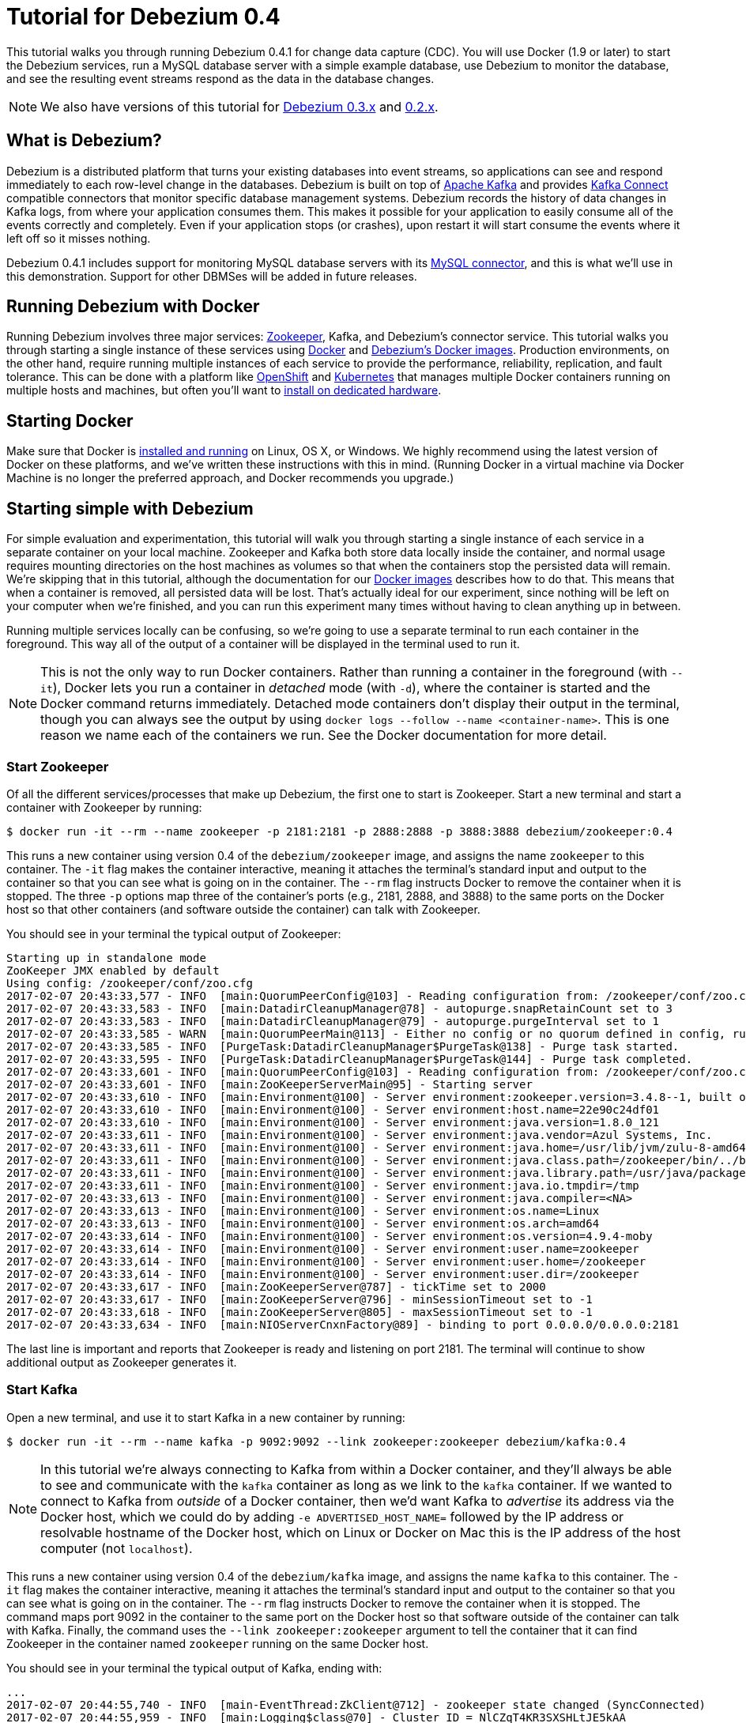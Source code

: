 = Tutorial for Debezium 0.4
:awestruct-layout: doc
:linkattrs:
:icons: font
:debezium-version: 0.4.1
:debezium-docker-label: 0.4
:debezium-kafka-version: 0.10.1.1

This tutorial walks you through running Debezium {debezium-version} for change data capture (CDC). You will use Docker (1.9 or later) to start the Debezium services, run a MySQL database server with a simple example database, use Debezium to monitor the database, and see the resulting event streams respond as the data in the database changes.

[NOTE]
====
We also have versions of this tutorial for link:/docs/tutorial-for-0-3/[Debezium 0.3.x] and link:/docs/tutorial-for-0-2/[0.2.x].
====

== What is Debezium?

Debezium is a distributed platform that turns your existing databases into event streams, so applications can see and respond immediately to each row-level change in the databases. Debezium is built on top of http://kafka.apache.org[Apache Kafka] and provides http://kafka.apache.org/documentation.html#connect[Kafka Connect] compatible connectors that monitor specific database management systems. Debezium records the history of data changes in Kafka logs, from where your application consumes them. This makes it possible for your application to easily consume all of the events correctly and completely. Even if your application stops (or crashes), upon restart it will start consume the events where it left off so it misses nothing.

Debezium {debezium-version} includes support for monitoring MySQL database servers with its link:/docs/connectors/mysql/[MySQL connector], and this is what we'll use in this demonstration. Support for other DBMSes will be added in future releases.

== Running Debezium with Docker

Running Debezium involves three major services: http://zookeeper.apache.org[Zookeeper], Kafka, and Debezium's connector service. This tutorial walks you through starting a single instance of these services using http://docker.com[Docker] and https://hub.docker.com/u/debezium/[Debezium's Docker images]. Production environments, on the other hand, require running multiple instances of each service to provide the performance, reliability, replication, and fault tolerance. This can be done with a platform like https://www.openshift.com[OpenShift] and http://kubernetes.io[Kubernetes] that manages multiple Docker containers running on multiple hosts and machines, but often you'll want to link:/docs/install/[install on dedicated hardware].

== Starting Docker

Make sure that Docker is https://docs.docker.com/engine/installation/[installed and running] on Linux, OS X, or Windows. We highly recommend using the latest version of Docker on these platforms, and we've written these instructions with this in mind. (Running Docker in a virtual machine via Docker Machine is no longer the preferred approach, and Docker recommends you upgrade.)


== Starting simple with Debezium

For simple evaluation and experimentation, this tutorial will walk you through starting a single instance of each service in a separate container on your local machine. Zookeeper and Kafka both store data locally inside the container, and normal usage requires mounting directories on the host machines as volumes so that when the containers stop the persisted data will remain. We're skipping that in this tutorial, although the documentation for our https://hub.docker.com/r/debezium/[Docker images] describes how to do that. This means that when a container is removed, all persisted data will be lost. That's actually ideal for our experiment, since nothing will be left on your computer when we're finished, and you can run this experiment many times without having to clean anything up in between.

Running multiple services locally can be confusing, so we're going to use a separate terminal to run each container in the foreground. This way all of the output of a container will be displayed in the terminal used to run it.

[NOTE]
====
This is not the only way to run Docker containers. Rather than running a container in the foreground (with `--it`), Docker lets you run a container in _detached_ mode (with `-d`), where the container is started and the Docker command returns immediately. Detached mode containers don't display their output in the terminal, though you can always see the output by using `docker logs --follow --name <container-name>`. This is one reason we name each of the containers we run. See the Docker documentation for more detail.
====

[[start-zookeeper]]
=== Start Zookeeper

Of all the different services/processes that make up Debezium, the first one to start is Zookeeper. Start a new terminal and start a container with Zookeeper by running:

[source,bash,indent=0]
----
    $ docker run -it --rm --name zookeeper -p 2181:2181 -p 2888:2888 -p 3888:3888 debezium/zookeeper:0.4
----

This runs a new container using version {debezium-docker-label} of the `debezium/zookeeper` image, and assigns the name `zookeeper` to this container. The `-it` flag makes the container interactive, meaning it attaches the terminal's standard input and output to the container so that you can see what is going on in the container. The `--rm` flag instructs Docker to remove the container when it is stopped. The three `-p` options map three of the container's ports (e.g., 2181, 2888, and 3888) to the same ports on the Docker host so that other containers (and software outside the container) can talk with Zookeeper.

You should see in your terminal the typical output of Zookeeper:

[listing,indent=0,options="nowrap"]
----
Starting up in standalone mode
ZooKeeper JMX enabled by default
Using config: /zookeeper/conf/zoo.cfg
2017-02-07 20:43:33,577 - INFO  [main:QuorumPeerConfig@103] - Reading configuration from: /zookeeper/conf/zoo.cfg
2017-02-07 20:43:33,583 - INFO  [main:DatadirCleanupManager@78] - autopurge.snapRetainCount set to 3
2017-02-07 20:43:33,583 - INFO  [main:DatadirCleanupManager@79] - autopurge.purgeInterval set to 1
2017-02-07 20:43:33,585 - WARN  [main:QuorumPeerMain@113] - Either no config or no quorum defined in config, running  in standalone mode
2017-02-07 20:43:33,585 - INFO  [PurgeTask:DatadirCleanupManager$PurgeTask@138] - Purge task started.
2017-02-07 20:43:33,595 - INFO  [PurgeTask:DatadirCleanupManager$PurgeTask@144] - Purge task completed.
2017-02-07 20:43:33,601 - INFO  [main:QuorumPeerConfig@103] - Reading configuration from: /zookeeper/conf/zoo.cfg
2017-02-07 20:43:33,601 - INFO  [main:ZooKeeperServerMain@95] - Starting server
2017-02-07 20:43:33,610 - INFO  [main:Environment@100] - Server environment:zookeeper.version=3.4.8--1, built on 02/06/2016 03:18 GMT
2017-02-07 20:43:33,610 - INFO  [main:Environment@100] - Server environment:host.name=22e90c24df01
2017-02-07 20:43:33,610 - INFO  [main:Environment@100] - Server environment:java.version=1.8.0_121
2017-02-07 20:43:33,611 - INFO  [main:Environment@100] - Server environment:java.vendor=Azul Systems, Inc.
2017-02-07 20:43:33,611 - INFO  [main:Environment@100] - Server environment:java.home=/usr/lib/jvm/zulu-8-amd64/jre
2017-02-07 20:43:33,611 - INFO  [main:Environment@100] - Server environment:java.class.path=/zookeeper/bin/../build/classes:/zookeeper/bin/../build/lib/*.jar:/zookeeper/bin/../lib/slf4j-log4j12-1.6.1.jar:/zookeeper/bin/../lib/slf4j-api-1.6.1.jar:/zookeeper/bin/../lib/netty-3.7.0.Final.jar:/zookeeper/bin/../lib/log4j-1.2.16.jar:/zookeeper/bin/../lib/jline-0.9.94.jar:/zookeeper/bin/../zookeeper-3.4.8.jar:/zookeeper/bin/../src/java/lib/*.jar:/zookeeper/conf:
2017-02-07 20:43:33,611 - INFO  [main:Environment@100] - Server environment:java.library.path=/usr/java/packages/lib/amd64:/usr/lib64:/lib64:/lib:/usr/lib
2017-02-07 20:43:33,611 - INFO  [main:Environment@100] - Server environment:java.io.tmpdir=/tmp
2017-02-07 20:43:33,613 - INFO  [main:Environment@100] - Server environment:java.compiler=<NA>
2017-02-07 20:43:33,613 - INFO  [main:Environment@100] - Server environment:os.name=Linux
2017-02-07 20:43:33,613 - INFO  [main:Environment@100] - Server environment:os.arch=amd64
2017-02-07 20:43:33,614 - INFO  [main:Environment@100] - Server environment:os.version=4.9.4-moby
2017-02-07 20:43:33,614 - INFO  [main:Environment@100] - Server environment:user.name=zookeeper
2017-02-07 20:43:33,614 - INFO  [main:Environment@100] - Server environment:user.home=/zookeeper
2017-02-07 20:43:33,614 - INFO  [main:Environment@100] - Server environment:user.dir=/zookeeper
2017-02-07 20:43:33,617 - INFO  [main:ZooKeeperServer@787] - tickTime set to 2000
2017-02-07 20:43:33,617 - INFO  [main:ZooKeeperServer@796] - minSessionTimeout set to -1
2017-02-07 20:43:33,618 - INFO  [main:ZooKeeperServer@805] - maxSessionTimeout set to -1
2017-02-07 20:43:33,634 - INFO  [main:NIOServerCnxnFactory@89] - binding to port 0.0.0.0/0.0.0.0:2181
----

The last line is important and reports that Zookeeper is ready and listening on port 2181. The terminal will continue to show additional output as Zookeeper generates it.

[[start-kafka]]
=== Start Kafka

Open a new terminal, and use it to start Kafka in a new container by running:

[source,bash,indent=0]
----
    $ docker run -it --rm --name kafka -p 9092:9092 --link zookeeper:zookeeper debezium/kafka:0.4
----

[NOTE]
====
In this tutorial we're always connecting to Kafka from within a Docker container, and they'll always be able to see and communicate with the `kafka` container as long as we link to the `kafka` container. If we wanted to connect to Kafka from _outside_ of a Docker container, then we'd want Kafka to _advertise_ its address via the Docker host, which we could do by adding `-e ADVERTISED_HOST_NAME=` followed by the IP address or resolvable hostname of the Docker host, which on Linux or Docker on Mac this is the IP address of the host computer (not `localhost`).
====

This runs a new container using version {debezium-docker-label} of the `debezium/kafka` image, and assigns the name `kafka` to this container. The `-it` flag makes the container interactive, meaning it attaches the terminal's standard input and output to the container so that you can see what is going on in the container. The `--rm` flag instructs Docker to remove the container when it is stopped. The command maps port 9092 in the container to the same port on the Docker host so that software outside of the container can talk with Kafka. Finally, the command uses the `--link zookeeper:zookeeper` argument to tell the container that it can find Zookeeper in the container named `zookeeper` running on the same Docker host.

You should see in your terminal the typical output of Kafka, ending with:

[listing,indent=0,options="nowrap"]
----
...
2017-02-07 20:44:55,740 - INFO  [main-EventThread:ZkClient@712] - zookeeper state changed (SyncConnected)
2017-02-07 20:44:55,959 - INFO  [main:Logging$class@70] - Cluster ID = NlCZqT4KR3SXSHLtJE5kAA
2017-02-07 20:44:56,004 - INFO  [main:Logging$class@70] - Loading logs.
2017-02-07 20:44:56,013 - INFO  [main:Logging$class@70] - Logs loading complete in 8 ms.
2017-02-07 20:44:56,095 - INFO  [main:Logging$class@70] - Starting log cleanup with a period of 300000 ms.
2017-02-07 20:44:56,100 - INFO  [main:Logging$class@70] - Starting log flusher with a default period of 9223372036854775807 ms.
2017-02-07 20:44:56,118 - WARN  [main:Logging$class@85] - No meta.properties file under dir /kafka/data/1/meta.properties
2017-02-07 20:44:56,177 - INFO  [main:Logging$class@70] - Awaiting socket connections on 172.17.0.3:9092.
2017-02-07 20:44:56,184 - INFO  [main:Logging$class@70] - [Socket Server on Broker 1], Started 1 acceptor threads
2017-02-07 20:44:56,206 - INFO  [ExpirationReaper-1:Logging$class@70] - [ExpirationReaper-1], Starting 
2017-02-07 20:44:56,207 - INFO  [ExpirationReaper-1:Logging$class@70] - [ExpirationReaper-1], Starting 
2017-02-07 20:44:56,253 - INFO  [main:Logging$class@70] - Creating /controller (is it secure? false)
2017-02-07 20:44:56,266 - INFO  [main:Logging$class@70] - Result of znode creation is: OK
2017-02-07 20:44:56,267 - INFO  [main:Logging$class@70] - 1 successfully elected as leader
2017-02-07 20:44:56,366 - INFO  [ExpirationReaper-1:Logging$class@70] - [ExpirationReaper-1], Starting 
2017-02-07 20:44:56,369 - INFO  [ExpirationReaper-1:Logging$class@70] - [ExpirationReaper-1], Starting 
2017-02-07 20:44:56,370 - INFO  [ExpirationReaper-1:Logging$class@70] - [ExpirationReaper-1], Starting 
2017-02-07 20:44:56,383 - INFO  [main:Logging$class@70] - [GroupCoordinator 1]: Starting up.
2017-02-07 20:44:56,385 - INFO  [main:Logging$class@70] - [GroupCoordinator 1]: Startup complete.
2017-02-07 20:44:56,386 - INFO  [group-metadata-manager-0:Logging$class@70] - [Group Metadata Manager on Broker 1]: Removed 0 expired offsets in 1 milliseconds.
2017-02-07 20:44:56,407 - INFO  [main:Logging$class@70] - Will not load MX4J, mx4j-tools.jar is not in the classpath
2017-02-07 20:44:56,445 - INFO  [main:Logging$class@70] - Creating /brokers/ids/1 (is it secure? false)
2017-02-07 20:44:56,466 - INFO  [main:Logging$class@70] - Result of znode creation is: OK
2017-02-07 20:44:56,467 - INFO  [main:Logging$class@70] - Registered broker 1 at path /brokers/ids/1 with addresses: PLAINTEXT -> EndPoint(172.17.0.3,9092,PLAINTEXT)
2017-02-07 20:44:56,468 - WARN  [main:Logging$class@85] - No meta.properties file under dir /kafka/data/1/meta.properties
2017-02-07 20:44:56,487 - INFO  [ZkClient-EventThread-17-172.17.0.2:2181:Logging$class@70] - New leader is 1
2017-02-07 20:44:56,504 - INFO  [main:AppInfoParser$AppInfo@83] - Kafka version : 0.10.1.1
2017-02-07 20:44:56,504 - INFO  [main:AppInfoParser$AppInfo@84] - Kafka commitId : f10ef2720b03b247
2017-02-07 20:44:56,505 - INFO  [main:Logging$class@70] - [Kafka Server 1], started
----

The last line shown above reports that the Kafka broker has successfully started and is ready for client connections. The terminal will continue to show additional output as Kafka generates it.

[TIP]
====
Debezium {debezium-version} requires Kafka Connect {debezium-kafka-version}, and in this tutorial we also use version {debezium-kafka-version} of the Kafka broker. Check the http://kafka.apache.org/documentation.html[Kafka documentation] about compatibility between different versions of Kafka Connect and the Kafka broker.
====

[[start-mysql]]
=== Start a MySQL database

At this point, we've started Zookeeper and Kafka, but we don't yet have a database server from which Debezium can capture changes. Now, let's start a MySQL server with an example database.

Open a new terminal, and use it to start a new container that runs a MySQL database server preconfigured with an `inventory` database:

[source,bash,indent=0]
----
    $ docker run -it --rm --name mysql -p 3306:3306 -e MYSQL_ROOT_PASSWORD=debezium -e MYSQL_USER=mysqluser -e MYSQL_PASSWORD=mysqlpw debezium/example-mysql:0.4
----

This runs a new container using version {debezium-docker-label} of the `debezium/example-mysql` image, which is https://github.com/debezium/docker-images/blob/master/examples/mysql/0.1/Dockerfile[based on] the https://hub.docker.com/r/_/mysql/[mysql:5.7] image, defines and populate a sample "inventory" database, and creates a `debezium` user with password `dbz` that has the minimum privileges required by Debezium's MySQL connector. The command assigns the name `mysql` to the container so that it can be easily referenced later. The `-it` flag makes the container interactive, meaning it attaches the terminal's standard input and output to the container so that you can see what is going on in the container. The `--rm` flag instructs Docker to remove the container when it is stopped. The command maps port 3036 (the default MySQL port) in the container to the same port on the Docker host so that software outside of the container can connect to the database server. And finally, it also uses the `-e` option three times to set the `MYSQL_ROOT_PASSWORD`, `MYSQL_USER`, and `MYSQL_PASSWORD` environment variables to specific values.

You should see in your terminal something like the following:

[listing,indent=0,options="nowrap"]
----
...
2017-02-07T20:46:14.080345Z 0 [Note] mysqld: ready for connections.
Version: '5.7.17-log'  socket: '/var/run/mysqld/mysqld.sock'  port: 3306  MySQL Community Server (GPL)
----

Notice that the MySQL server starts and stops a few times as the configuration is modified. The last line listed above reports that the MySQL server is running and ready for use.

[[start-mysql-command-line]]
=== Start a MySQL command line client

Open a new terminal, and use it to start a new container for the MySQL command line client and connect it to the MySQL server running in the `mysql` container:

[source,bash,indent=0]
----
    $ docker run -it --rm --name mysqlterm --link mysql --rm mysql:5.7 sh -c 'exec mysql -h"$MYSQL_PORT_3306_TCP_ADDR" -P"$MYSQL_PORT_3306_TCP_PORT" -uroot -p"$MYSQL_ENV_MYSQL_ROOT_PASSWORD"'
----

Here we start the container using the https://hub.docker.com/r/_/mysql/[mysql:5.7] image, name the container `mysqlterm` and link it to the `mysql` container where the database server is running. The `--rm` option tells Docker to remove the container when it stops, and the rest of the command defines the shell command that the container should run. This shell command runs the MySQL command line client and specifies the correct options so that it can connect properly.

The container should output lines similar to the following:

[source,bash,indent=0]
----
mysql: [Warning] Using a password on the command line interface can be insecure.
Welcome to the MySQL monitor.  Commands end with ; or \g.
Your MySQL connection id is 3
Server version: 5.7.17-log MySQL Community Server (GPL)

Copyright (c) 2000, 2016, Oracle and/or its affiliates. All rights reserved.

Oracle is a registered trademark of Oracle Corporation and/or its
affiliates. Other names may be trademarks of their respective
owners.

Type 'help;' or '\h' for help. Type '\c' to clear the current input statement.
    
mysql> 
----

Unlike the other containers, this container runs a process that produces a prompt. We'll use the prompt to interact with the database. First, switch to the "inventory" database:

[source,sql,indent=0]
----
    mysql> use inventory;
----

and then list the tables in the database:

[source,sql,indent=0]
----
    mysql> show tables;
----

which should then display:

[source,sql,indent=0]
----
    +---------------------+
    | Tables_in_inventory |
    +---------------------+
    | customers           |
    | orders              |
    | products            |
    | products_on_hand    |
    +---------------------+
    4 rows in set (0.00 sec)
----

Use the MySQL command line client to explore the database and view the pre-loaded data in the database. For example:

[source,sql,indent=0]
----
    mysql> SELECT * FROM customers;
----

[[start-kafka-connect]]
=== Start Kafka Connect

Open a new terminal, and use it to start the Kafka Connect service in a new container by running:

[source,bash,indent=0]
----
    $ docker run -it --rm --name connect -p 8083:8083 -e GROUP_ID=1 -e CONFIG_STORAGE_TOPIC=my_connect_configs -e OFFSET_STORAGE_TOPIC=my_connect_offsets --link zookeeper:zookeeper --link kafka:kafka --link mysql:mysql debezium/connect:0.4
----

This runs a new Docker container named `connect` using version {debezium-docker-label} of the `debezium/connect` image. The `-it` flag makes the container interactive, meaning it attaches the terminal's standard input and output to the container so that you can see what is going on in the container. The `--rm` flag instructs Docker to remove the container when it is stopped. The command maps port 8083 in the container to the same port on the Docker host so that software outside of the container can use Kafka Connect's REST API to set up and manage new connector instances. The command uses the `--link zookeeper:zookeeper`, `--link kafka:kafka`, and `--link mysql:mysql`, arguments to tell the container that it can find Zookeeper running in the container named `zookeeper`, the Kafka broker running in the container named `kafka`, and the MySQL server running in the container named `mysql`, all running on the same Docker host. And finally, it also uses the `-e` option three times to set the `GROUP_ID`, `CONFIG_STORAGE_TOPIC`, and `OFFSET_STORAGE_TOPIC` environment variables, which are all required by this Debezium image (though you can use different values as desired).

You should see in your terminal the typical output of Kafka, ending with:

[listing,indent=0,options="nowrap"]
----
...
2017-02-07 20:48:16,223 INFO   ||  Kafka version : 0.10.1.1   [org.apache.kafka.common.utils.AppInfoParser]
2017-02-07 20:48:16,223 INFO   ||  Kafka commitId : f10ef2720b03b247   [org.apache.kafka.common.utils.AppInfoParser]
2017-02-07 20:48:16,747 INFO   ||  Discovered coordinator 172.17.0.3:9092 (id: 2147483646 rack: null) for group 1.   [org.apache.kafka.clients.consumer.internals.AbstractCoordinator]
2017-02-07 20:48:16,759 INFO   ||  Finished reading KafkaBasedLog for topic my_connect_configs   [org.apache.kafka.connect.util.KafkaBasedLog]
2017-02-07 20:48:16,759 INFO   ||  Started KafkaBasedLog for topic my_connect_configs   [org.apache.kafka.connect.util.KafkaBasedLog]
2017-02-07 20:48:16,759 INFO   ||  Started KafkaConfigBackingStore   [org.apache.kafka.connect.storage.KafkaConfigBackingStore]
2017-02-07 20:48:16,761 INFO   ||  Herder started   [org.apache.kafka.connect.runtime.distributed.DistributedHerder]
2017-02-07 20:48:16,874 INFO   ||  Discovered coordinator 172.17.0.3:9092 (id: 2147483646 rack: null) for group 1.   [org.apache.kafka.clients.consumer.internals.AbstractCoordinator]
2017-02-07 20:48:16,876 INFO   ||  (Re-)joining group 1   [org.apache.kafka.clients.consumer.internals.AbstractCoordinator]
2017-02-07 20:48:17,003 INFO   ||  Successfully joined group 1 with generation 1   [org.apache.kafka.clients.consumer.internals.AbstractCoordinator]
2017-02-07 20:48:17,003 INFO   ||  Joined group and got assignment: Assignment{error=0, leader='connect-1-c372d091-40b8-4e4e-a2be-aa83fc2b2bc1', leaderUrl='http://172.17.0.6:9092/', offset=-1, connectorIds=[], taskIds=[]}   [org.apache.kafka.connect.runtime.distributed.DistributedHerder]
2017-02-07 20:48:17,004 INFO   ||  Starting connectors and tasks using config offset -1   [org.apache.kafka.connect.runtime.distributed.DistributedHerder]
2017-02-07 20:48:17,005 INFO   ||  Finished starting connectors and tasks   [org.apache.kafka.connect.runtime.distributed.DistributedHerder]
2017-02-07 20:48:18,327 INFO   ||  Reflections took 1479 ms to scan 72 urls, producing 3515 keys and 24700 values    [org.reflections.Reflections]
----

The last few line shown above reports that the service has started and is ready for connections. The terminal will continue to show additional output as the Kafka Connect service generates it.

[[kafka-connect-api]]
==== Using the Kafka Connect REST API

The Kafka Connect service exposes a RESTful API to manage the set of connectors, so let's use that API using the `curl` command line tool. Because we mapped port 8083 in the `connect` container (where the Kafka Connect service is running) to port 8083 on the Docker host, we can communicate to the service by sending the request to port 8083 on the Docker host, which then forwards the request to the Kakfa Connect service.

Open a new terminal, and use it to check the status of the Kafka Connect service:

[source,bash,indent=0]
----
    $ curl -H "Accept:application/json" localhost:8083/
----

The Kafka Connect service should return a JSON response message similar to the following:

[source,json,indent=0]
----
    {"version":"0.10.1.1","commit":"f10ef2720b03b247"}
----

This shows that we're running Kafka Connect version 0.10.1.0. Next, check the list of connectors, again using your IP address in place of `localhost`:

[source,bash,indent=0]
----
    $ curl -H "Accept:application/json" localhost:8083/connectors/
----

which should return the following:

[source,json,indent=0]
----
    []
----

This confirms that the Kafka Connect service is running, that we can talk with it, and that it currently has no connectors. Let's remedy that by starting a connector that will capture changes from our MySQL database.


[[monitor-mysql]]
=== Monitor the MySQL database

At this point we are running the Debezium services, a MySQL database server with a sample `inventory` database, and the MySQL command line client that is connected to our database. The next step is to register a connector that will begin monitoring the MySQL database server's binlog and generate change events for each row that has been (or will be) changed. Since this is a new connector, when it starts it will start reading from the beginning of the MySQL binlog, which records all of the transactions, including individual row changes and changes to the schemas. 

[NOTE]
====
Normally we'd likely want to use the Kafka tools to manually create the necessary topics, including specifying the number of replicas. However, for this tutorial, Kafka is configured to automatically create the topics with just 1 replica.
====

Using the same terminal, we'll use `curl` to submit to our Kafka Connect service a JSON request message with information about the connector we want to start. Since this command will not be in a Docker container, we need to use the IP address of our Docker host (so Docker Toolbox users on Windows and OS X should replace `localhost` with their IP address):

[source,bash,indent=0]
----
    $ curl -i -X POST -H "Accept:application/json" -H "Content-Type:application/json" localhost:8083/connectors/ -d '{ "name": "inventory-connector", "config": { "connector.class": "io.debezium.connector.mysql.MySqlConnector", "tasks.max": "1", "database.hostname": "mysql", "database.port": "3306", "database.user": "debezium", "database.password": "dbz", "database.server.id": "184054", "database.server.name": "dbserver1", "database.whitelist": "inventory", "database.history.kafka.bootstrap.servers": "kafka:9092", "database.history.kafka.topic": "dbhistory.inventory" } }'
----

This command uses the Kafka Connect service's RESTful API to submit a `POST` request against `/connectors` resource with a JSON document that describes our new connector. Here's the same JSON message in a more readable format:

[source,json,indent=0]
----
    {
    	"name": "inventory-connector", 
    	"config": {
            "name": "inventory-connector",
            "connector.class": "io.debezium.connector.mysql.MySqlConnector",
            "tasks.max": "1",
            "database.hostname": "mysql",
            "database.port": "3306",
            "database.user": "debezium",
            "database.password": "dbz",
            "database.server.id": "184054",
            "database.server.name": "dbserver1",
            "database.whitelist": "inventory",
            "database.history.kafka.bootstrap.servers": "kafka:9092",
            "database.history.kafka.topic": "schema-changes.inventory",
        }
    }
----

The JSON message specifies the connector name as `inventory-connector`, and provides the detailed link:/docs/connectors/mysql/#configuration[configuration properties for our MySQL connector]:

* Exactly one task should operate at any one time. Since the MySQL connect reads the MySQL server's binlog, and using a single connector task is the only way to ensure the proper order and that all events are handled properly.
* The database host is specified as `mysql`, which is the name of our Docker container running the MySQL server. Recall that Docker manipulates the network stack within our containers so that each linked container can be resolved via the `/etc/hosts` using the container name for the hostname. If MySQL were running on a normal network, we'd simply specify the IP address or resolvable hostname for this value.
* The MySQL server's port is specified.
* The MySQL database we're running has a `debezium` user set up expressly for our purposes, so we specify that username and password here.
* A unique server ID and name are given. The server name is the logical identifier for the MySQL server or cluster of servers, and will be used as the prefix for all Kafka topics.
* The name of the initial binlog file is given. We start at the first file, but you can alternatively specify others.
* We only want to detect changes in the `inventory` database, so we use a whitelist.
* The connector should store the history of the database schemas in Kafka using the named broker (the same broker to which we're sending events) and topic name. Upon restart, the connector will recover the schemas of the database(s) that existed at the point in time in the binlog when the connector should begin reading.

This command should produce a response similar to the following (perhaps a bit more compact):

[source,http,indent=0]
----
HTTP/1.1 201 Created
Date: Tue, 07 Feb 2017 20:49:34 GMT
Location: http://localhost:8083/connectors/inventory-connector
Content-Type: application/json
Content-Length: 471
Server: Jetty(9.2.15.v20160210)

{
  "name": "inventory-connector",
  "config": {
    "connector.class": "io.debezium.connector.mysql.MySqlConnector",
    "tasks.max": "1",
    "database.hostname": "mysql",
    "database.port": "3306",
    "database.user": "debezium",
    "database.password": "dbz",
    "database.server.id": "184054",
    "database.server.name": "dbserver1",
    "database.whitelist": "inventory",
    "database.history.kafka.bootstrap.servers": "kafka:9092",
    "database.history.kafka.topic": "dbhistory.inventory",
    "name": "inventory-connector"
  },
  "tasks": []
}
----

This response describes the connector resource `/connectors/inventory-connector` that the service just created and includes the connector's configuration and information about the tasks. Since the connector was just created, the service hasn't yet finished starting tasks. 

We can even use the RESTful API to verify that our connector is included in the list of connectors:

[source,bash,indent=0]
----
    $ curl -H "Accept:application/json" localhost:8083/connectors/
----

which should return the following:

[source,json,indent=0]
----
    ["inventory-connector"]
----

Recall that the Kafka Connect service uses connectors to start one or more tasks that do the work, and that it will automatically distribute the running tasks across the cluster of Kafka Connect services. Should any of the services stop or crash, those tasks will be redistributed to running services. We can see the tasks when we get the state of the connector:

[source,bash,indent=0]
----
    $ curl -i -X GET -H "Accept:application/json" localhost:8083/connectors/inventory-connector
----

which returns:

[source,http,indent=0]
----
HTTP/1.1 200 OK
Date: Tue, 07 Feb 2017 20:54:17 GMT
Content-Type: application/json
Content-Length: 515
Server: Jetty(9.2.15.v20160210)

{
  "name": "inventory-connector",
  "config": {
    "name": "inventory-connector",
    "connector.class": "io.debezium.connector.mysql.MySqlConnector",
    "tasks.max": "1",
    "database.hostname": "mysql",
    "database.port": "3306",
    "database.user": "debezium",
    "database.password": "dbz",
    "database.server.id": "184054",
    "database.server.name": "dbserver1",
    "database.whitelist": "inventory",
    "database.history.kafka.bootstrap.servers": "kafka:9092",
    "database.history.kafka.topic": "dbhistory.inventory"
  },
  "tasks": [
    {
      "connector": "inventory-connector",
      "task": 0
    }
  ]
}
----

Here, we can see that the connector is running a single task (e.g., task 0) to do its work. The MySQL connector only supports a single task, since MySQL records all of its activities in one sequential binlog and so the MySQL connector needs only one reader to get a consistent and totally ordered view of all of those events. 

If we look at the output of our `connect` container, we see that the connector has generated a lot of output. The first few lines related to our connector are output by Kafka Connect, and start with:

[listing,indent=0,options="nowrap"]
----
...
2017-02-07 20:49:34,636 INFO   ||  Connector inventory-connector config updated   [org.apache.kafka.connect.runtime.distributed.DistributedHerder]
2017-02-07 20:49:35,140 INFO   ||  Rebalance started   [org.apache.kafka.connect.runtime.distributed.DistributedHerder]
2017-02-07 20:49:35,141 INFO   ||  Finished stopping tasks in preparation for rebalance   [org.apache.kafka.connect.runtime.distributed.DistributedHerder]
2017-02-07 20:49:35,141 INFO   ||  (Re-)joining group 1   [org.apache.kafka.clients.consumer.internals.AbstractCoordinator]
2017-02-07 20:49:35,150 INFO   ||  Successfully joined group 1 with generation 2   [org.apache.kafka.clients.consumer.internals.AbstractCoordinator]
2017-02-07 20:49:35,150 INFO   ||  Joined group and got assignment: Assignment{error=0, leader='connect-1-c372d091-40b8-4e4e-a2be-aa83fc2b2bc1', leaderUrl='http://172.17.0.6:9092/', offset=1, connectorIds=[inventory-connector], taskIds=[]}   [org.apache.kafka.connect.runtime.distributed.DistributedHerder]
2017-02-07 20:49:35,150 INFO   ||  Starting connectors and tasks using config offset 1   [org.apache.kafka.connect.runtime.distributed.DistributedHerder]
2017-02-07 20:49:35,150 INFO   ||  Starting connector inventory-connector   [org.apache.kafka.connect.runtime.distributed.DistributedHerder]
...
----

followed by a lot of output from Kafka Connect about starting this connector and the various producer and consumer configurations. Eventually, we see output like the following _from our MySQL connector_:

[listing,indent=0,options="nowrap"]
----
...
2017-02-07 20:49:36,917 INFO   MySQL|dbserver1|task  Kafka version : 0.10.1.1   [org.apache.kafka.common.utils.AppInfoParser]
2017-02-07 20:49:36,917 INFO   MySQL|dbserver1|task  Kafka commitId : f10ef2720b03b247   [org.apache.kafka.common.utils.AppInfoParser]
2017-02-07 20:49:37,383 INFO   MySQL|dbserver1|task  Found no existing offset, so preparing to perform a snapshot   [io.debezium.connector.mysql.MySqlConnectorTask]
2017-02-07 20:49:37,691 INFO   ||  Source task WorkerSourceTask{id=inventory-connector-0} finished initialization and start   [org.apache.kafka.connect.runtime.WorkerSourceTask]
2017-02-07 20:49:37,692 INFO   MySQL|dbserver1|snapshot  Starting snapshot for jdbc:mysql://mysql:3306/?useInformationSchema=true&nullCatalogMeansCurrent=false&useSSL=false&useUnicode=true&characterEncoding=UTF-8&characterSetResults=UTF-8&zeroDateTimeBehavior=convertToNull with user 'debezium'   [io.debezium.connector.mysql.SnapshotReader]
2017-02-07 20:49:37,696 INFO   MySQL|dbserver1|snapshot  Snapshot is using user 'debezium' with these MySQL grants:   [io.debezium.connector.mysql.SnapshotReader]
2017-02-07 20:49:37,697 INFO   MySQL|dbserver1|snapshot  	GRANT SELECT, RELOAD, SHOW DATABASES, REPLICATION SLAVE, REPLICATION CLIENT ON *.* TO 'debezium'@'%'   [io.debezium.connector.mysql.SnapshotReader]
...
----

First, Debezium log output makes use of _mapped diagnostic contexts_, or MDC, which allow the log messages to include thread-specific information like the connector type (e.g., `MySQL` in the above log messages after "INFO" or "WARN" fields), the logical name of the connector (e.g., `dbserver1` above), and the connector's activity (e.g., `task`, `snapshot` and `binlog`). Hopefully these will make it easier to understand what is going on in the multi-threaded Kafka Connect service.

The first few lines involve the `task` activity of the connector, and basically report some bookkeeping information such that the connector was started with no prior offset. The new three lines involve the `snapshot` activity of the connector, specifically that a snapshot is being started using the `debezium` MySQL user and the MySQL grants associated with that user. 

[TIP]
====
If the connector is not able to connect or does not see any tables or the binlog, check these grants to ensure that all of those listed above are included.
====

The next messages output by the connector are the following:

[listing,indent=0,options="nowrap"]
----
...
2017-02-07 20:49:37,697 INFO   MySQL|dbserver1|snapshot  MySQL server variables related to change data capture:   [io.debezium.connector.mysql.SnapshotReader]
2017-02-07 20:49:37,703 INFO   MySQL|dbserver1|snapshot  	binlog_cache_size                             = 32768                                           [io.debezium.connector.mysql.SnapshotReader]
2017-02-07 20:49:37,703 INFO   MySQL|dbserver1|snapshot  	binlog_checksum                               = CRC32                                           [io.debezium.connector.mysql.SnapshotReader]
2017-02-07 20:49:37,703 INFO   MySQL|dbserver1|snapshot  	binlog_direct_non_transactional_updates       = OFF                                             [io.debezium.connector.mysql.SnapshotReader]
2017-02-07 20:49:37,703 INFO   MySQL|dbserver1|snapshot  	binlog_error_action                           = ABORT_SERVER                                    [io.debezium.connector.mysql.SnapshotReader]
2017-02-07 20:49:37,704 INFO   MySQL|dbserver1|snapshot  	binlog_format                                 = ROW                                             [io.debezium.connector.mysql.SnapshotReader]
2017-02-07 20:49:37,704 INFO   MySQL|dbserver1|snapshot  	binlog_group_commit_sync_delay                = 0                                               [io.debezium.connector.mysql.SnapshotReader]
2017-02-07 20:49:37,704 INFO   MySQL|dbserver1|snapshot  	binlog_group_commit_sync_no_delay_count       = 0                                               [io.debezium.connector.mysql.SnapshotReader]
2017-02-07 20:49:37,704 INFO   MySQL|dbserver1|snapshot  	binlog_gtid_simple_recovery                   = ON                                              [io.debezium.connector.mysql.SnapshotReader]
2017-02-07 20:49:37,704 INFO   MySQL|dbserver1|snapshot  	binlog_max_flush_queue_time                   = 0                                               [io.debezium.connector.mysql.SnapshotReader]
2017-02-07 20:49:37,704 INFO   MySQL|dbserver1|snapshot  	binlog_order_commits                          = ON                                              [io.debezium.connector.mysql.SnapshotReader]
2017-02-07 20:49:37,704 INFO   MySQL|dbserver1|snapshot  	binlog_row_image                              = FULL                                            [io.debezium.connector.mysql.SnapshotReader]
2017-02-07 20:49:37,705 INFO   MySQL|dbserver1|snapshot  	binlog_rows_query_log_events                  = OFF                                             [io.debezium.connector.mysql.SnapshotReader]
2017-02-07 20:49:37,705 INFO   MySQL|dbserver1|snapshot  	binlog_stmt_cache_size                        = 32768                                           [io.debezium.connector.mysql.SnapshotReader]
2017-02-07 20:49:37,705 INFO   MySQL|dbserver1|snapshot  	character_set_client                          = utf8                                            [io.debezium.connector.mysql.SnapshotReader]
2017-02-07 20:49:37,706 INFO   MySQL|dbserver1|snapshot  	character_set_connection                      = utf8                                            [io.debezium.connector.mysql.SnapshotReader]
2017-02-07 20:49:37,706 INFO   MySQL|dbserver1|snapshot  	character_set_database                        = latin1                                          [io.debezium.connector.mysql.SnapshotReader]
2017-02-07 20:49:37,706 INFO   MySQL|dbserver1|snapshot  	character_set_filesystem                      = binary                                          [io.debezium.connector.mysql.SnapshotReader]
2017-02-07 20:49:37,707 INFO   MySQL|dbserver1|snapshot  	character_set_results                         = utf8                                            [io.debezium.connector.mysql.SnapshotReader]
2017-02-07 20:49:37,707 INFO   MySQL|dbserver1|snapshot  	character_set_server                          = latin1                                          [io.debezium.connector.mysql.SnapshotReader]
2017-02-07 20:49:37,707 INFO   MySQL|dbserver1|snapshot  	character_set_system                          = utf8                                            [io.debezium.connector.mysql.SnapshotReader]
2017-02-07 20:49:37,707 INFO   MySQL|dbserver1|snapshot  	character_sets_dir                            = /usr/share/mysql/charsets/                      [io.debezium.connector.mysql.SnapshotReader]
2017-02-07 20:49:37,708 INFO   MySQL|dbserver1|snapshot  	collation_connection                          = utf8_general_ci                                 [io.debezium.connector.mysql.SnapshotReader]
2017-02-07 20:49:37,708 INFO   MySQL|dbserver1|snapshot  	collation_database                            = latin1_swedish_ci                               [io.debezium.connector.mysql.SnapshotReader]
2017-02-07 20:49:37,708 INFO   MySQL|dbserver1|snapshot  	collation_server                              = latin1_swedish_ci                               [io.debezium.connector.mysql.SnapshotReader]
2017-02-07 20:49:37,708 INFO   MySQL|dbserver1|snapshot  	enforce_gtid_consistency                      = OFF                                             [io.debezium.connector.mysql.SnapshotReader]
2017-02-07 20:49:37,709 INFO   MySQL|dbserver1|snapshot  	gtid_executed_compression_period              = 1000                                            [io.debezium.connector.mysql.SnapshotReader]
2017-02-07 20:49:37,709 INFO   MySQL|dbserver1|snapshot  	gtid_mode                                     = OFF                                             [io.debezium.connector.mysql.SnapshotReader]
2017-02-07 20:49:37,709 INFO   MySQL|dbserver1|snapshot  	gtid_next                                     = AUTOMATIC                                       [io.debezium.connector.mysql.SnapshotReader]
2017-02-07 20:49:37,709 INFO   MySQL|dbserver1|snapshot  	gtid_owned                                    =                                                 [io.debezium.connector.mysql.SnapshotReader]
2017-02-07 20:49:37,709 INFO   MySQL|dbserver1|snapshot  	gtid_purged                                   =                                                 [io.debezium.connector.mysql.SnapshotReader]
2017-02-07 20:49:37,710 INFO   MySQL|dbserver1|snapshot  	innodb_api_enable_binlog                      = OFF                                             [io.debezium.connector.mysql.SnapshotReader]
2017-02-07 20:49:37,710 INFO   MySQL|dbserver1|snapshot  	innodb_locks_unsafe_for_binlog                = OFF                                             [io.debezium.connector.mysql.SnapshotReader]
2017-02-07 20:49:37,710 INFO   MySQL|dbserver1|snapshot  	innodb_version                                = 5.7.17                                          [io.debezium.connector.mysql.SnapshotReader]
2017-02-07 20:49:37,711 INFO   MySQL|dbserver1|snapshot  	log_statements_unsafe_for_binlog              = ON                                              [io.debezium.connector.mysql.SnapshotReader]
2017-02-07 20:49:37,711 INFO   MySQL|dbserver1|snapshot  	max_binlog_cache_size                         = 18446744073709547520                            [io.debezium.connector.mysql.SnapshotReader]
2017-02-07 20:49:37,711 INFO   MySQL|dbserver1|snapshot  	max_binlog_size                               = 1073741824                                      [io.debezium.connector.mysql.SnapshotReader]
2017-02-07 20:49:37,711 INFO   MySQL|dbserver1|snapshot  	max_binlog_stmt_cache_size                    = 18446744073709547520                            [io.debezium.connector.mysql.SnapshotReader]
2017-02-07 20:49:37,712 INFO   MySQL|dbserver1|snapshot  	protocol_version                              = 10                                              [io.debezium.connector.mysql.SnapshotReader]
2017-02-07 20:49:37,712 INFO   MySQL|dbserver1|snapshot  	session_track_gtids                           = OFF                                             [io.debezium.connector.mysql.SnapshotReader]
2017-02-07 20:49:37,712 INFO   MySQL|dbserver1|snapshot  	slave_type_conversions                        =                                                 [io.debezium.connector.mysql.SnapshotReader]
2017-02-07 20:49:37,712 INFO   MySQL|dbserver1|snapshot  	sync_binlog                                   = 1                                               [io.debezium.connector.mysql.SnapshotReader]
2017-02-07 20:49:37,712 INFO   MySQL|dbserver1|snapshot  	system_time_zone                              = UTC                                             [io.debezium.connector.mysql.SnapshotReader]
2017-02-07 20:49:37,713 INFO   MySQL|dbserver1|snapshot  	time_zone                                     = SYSTEM                                          [io.debezium.connector.mysql.SnapshotReader]
2017-02-07 20:49:37,713 INFO   MySQL|dbserver1|snapshot  	tls_version                                   = TLSv1,TLSv1.1                                   [io.debezium.connector.mysql.SnapshotReader]
2017-02-07 20:49:37,713 INFO   MySQL|dbserver1|snapshot  	tx_isolation                                  = REPEATABLE-READ                                 [io.debezium.connector.mysql.SnapshotReader]
2017-02-07 20:49:37,713 INFO   MySQL|dbserver1|snapshot  	tx_read_only                                  = OFF                                             [io.debezium.connector.mysql.SnapshotReader]
2017-02-07 20:49:37,714 INFO   MySQL|dbserver1|snapshot  	version                                       = 5.7.17-log                                      [io.debezium.connector.mysql.SnapshotReader]
2017-02-07 20:49:37,714 INFO   MySQL|dbserver1|snapshot  	version_comment                               = MySQL Community Server (GPL)                    [io.debezium.connector.mysql.SnapshotReader]
2017-02-07 20:49:37,714 INFO   MySQL|dbserver1|snapshot  	version_compile_machine                       = x86_64                                          [io.debezium.connector.mysql.SnapshotReader]
2017-02-07 20:49:37,715 INFO   MySQL|dbserver1|snapshot  	version_compile_os                            = Linux                                           [io.debezium.connector.mysql.SnapshotReader]
...
----

This reports the relevant MySQL server settings found by our MySQL connector. One of the most important is `binlog_format`, which is set to `ROW`. These lines are followed by the output of the 9 steps that make up the snapshot operation:

[listing,indent=0,options="nowrap"]
----
...
2017-02-07 20:49:37,715 INFO   MySQL|dbserver1|snapshot  Step 0: disabling autocommit and enabling repeatable read transactions   [io.debezium.connector.mysql.SnapshotReader]
2017-02-07 20:49:37,723 INFO   MySQL|dbserver1|snapshot  Step 1: start transaction with consistent snapshot   [io.debezium.connector.mysql.SnapshotReader]
2017-02-07 20:49:37,732 INFO   MySQL|dbserver1|snapshot  Step 2: flush and obtain global read lock to prevent writes to database   [io.debezium.connector.mysql.SnapshotReader]
2017-02-07 20:49:37,734 INFO   MySQL|dbserver1|snapshot  Step 3: read binlog position of MySQL master   [io.debezium.connector.mysql.SnapshotReader]
2017-02-07 20:49:37,736 INFO   MySQL|dbserver1|snapshot  	 using binlog 'mysql-bin.000003' at position '154' and gtid ''   [io.debezium.connector.mysql.SnapshotReader]
2017-02-07 20:49:37,736 INFO   MySQL|dbserver1|snapshot  Step 4: read list of available databases   [io.debezium.connector.mysql.SnapshotReader]
2017-02-07 20:49:37,738 INFO   MySQL|dbserver1|snapshot  	 list of available databases is: [information_schema, inventory, mysql, performance_schema, sys]   [io.debezium.connector.mysql.SnapshotReader]
2017-02-07 20:49:37,738 INFO   MySQL|dbserver1|snapshot  Step 5: read list of available tables in each database   [io.debezium.connector.mysql.SnapshotReader]
2017-02-07 20:49:37,741 INFO   MySQL|dbserver1|snapshot  	 'information_schema.CHARACTER_SETS' is filtered out, discarding   [io.debezium.connector.mysql.SnapshotReader]
2017-02-07 20:49:37,741 INFO   MySQL|dbserver1|snapshot  	 'information_schema.COLLATIONS' is filtered out, discarding   [io.debezium.connector.mysql.SnapshotReader]
...
2017-02-07 20:49:37,823 INFO   MySQL|dbserver1|snapshot  	 'sys.x$waits_by_user_by_latency' is filtered out, discarding   [io.debezium.connector.mysql.SnapshotReader]
2017-02-07 20:49:37,823 INFO   MySQL|dbserver1|snapshot  	 'sys.x$waits_global_by_latency' is filtered out, discarding   [io.debezium.connector.mysql.SnapshotReader]
2017-02-07 20:49:37,824 INFO   MySQL|dbserver1|snapshot  	 snapshot continuing with databases: [information_schema, performance_schema, mysql, inventory, sys]   [io.debezium.connector.mysql.SnapshotReader]
2017-02-07 20:49:37,824 INFO   MySQL|dbserver1|snapshot  Step 6: generating DROP and CREATE statements to reflect current database schemas:   [io.debezium.connector.mysql.SnapshotReader]
2017-02-07 20:49:37,834 INFO   MySQL|dbserver1|snapshot  	SET character_set_server=latin1, collation_server=latin1_swedish_ci;   [io.debezium.connector.mysql.SnapshotReader]
2017-02-07 20:49:37,889 WARN   MySQL|dbserver1|task  Error while fetching metadata with correlation id 0 : {dbhistory.inventory=LEADER_NOT_AVAILABLE}   [org.apache.kafka.clients.NetworkClient]
2017-02-07 20:49:38,005 INFO   MySQL|dbserver1|snapshot  	DROP TABLE IF EXISTS `inventory`.`products_on_hand`   [io.debezium.connector.mysql.SnapshotReader]
2017-02-07 20:49:38,008 INFO   MySQL|dbserver1|snapshot  	DROP TABLE IF EXISTS `inventory`.`customers`   [io.debezium.connector.mysql.SnapshotReader]
2017-02-07 20:49:38,011 INFO   MySQL|dbserver1|snapshot  	DROP TABLE IF EXISTS `inventory`.`orders`   [io.debezium.connector.mysql.SnapshotReader]
2017-02-07 20:49:38,014 INFO   MySQL|dbserver1|snapshot  	DROP TABLE IF EXISTS `inventory`.`products`   [io.debezium.connector.mysql.SnapshotReader]
2017-02-07 20:49:38,019 INFO   MySQL|dbserver1|snapshot  	DROP DATABASE IF EXISTS `inventory`   [io.debezium.connector.mysql.SnapshotReader]
2017-02-07 20:49:38,022 INFO   MySQL|dbserver1|snapshot  	CREATE DATABASE `inventory`   [io.debezium.connector.mysql.SnapshotReader]
2017-02-07 20:49:38,025 INFO   MySQL|dbserver1|snapshot  	USE `inventory`   [io.debezium.connector.mysql.SnapshotReader]
2017-02-07 20:49:38,036 INFO   MySQL|dbserver1|snapshot  	CREATE TABLE `customers` (
  `id` int(11) NOT NULL AUTO_INCREMENT,
  `first_name` varchar(255) NOT NULL,
  `last_name` varchar(255) NOT NULL,
  `email` varchar(255) NOT NULL,
  PRIMARY KEY (`id`),
  UNIQUE KEY `email` (`email`)
) ENGINE=InnoDB AUTO_INCREMENT=1005 DEFAULT CHARSET=latin1   [io.debezium.connector.mysql.SnapshotReader]
2017-02-07 20:49:38,055 INFO   MySQL|dbserver1|snapshot  	CREATE TABLE `orders` (
  `order_number` int(11) NOT NULL AUTO_INCREMENT,
  `order_date` date NOT NULL,
  `purchaser` int(11) NOT NULL,
  `quantity` int(11) NOT NULL,
  `product_id` int(11) NOT NULL,
  PRIMARY KEY (`order_number`),
  KEY `order_customer` (`purchaser`),
  KEY `ordered_product` (`product_id`),
  CONSTRAINT `orders_ibfk_1` FOREIGN KEY (`purchaser`) REFERENCES `customers` (`id`),
  CONSTRAINT `orders_ibfk_2` FOREIGN KEY (`product_id`) REFERENCES `products` (`id`)
) ENGINE=InnoDB AUTO_INCREMENT=10005 DEFAULT CHARSET=latin1   [io.debezium.connector.mysql.SnapshotReader]
2017-02-07 20:49:38,060 INFO   MySQL|dbserver1|snapshot  	CREATE TABLE `products` (
  `id` int(11) NOT NULL AUTO_INCREMENT,
  `name` varchar(255) NOT NULL,
  `description` varchar(512) DEFAULT NULL,
  `weight` float DEFAULT NULL,
  PRIMARY KEY (`id`)
) ENGINE=InnoDB AUTO_INCREMENT=110 DEFAULT CHARSET=latin1   [io.debezium.connector.mysql.SnapshotReader]
2017-02-07 20:49:38,071 INFO   MySQL|dbserver1|snapshot  	CREATE TABLE `products_on_hand` (
  `product_id` int(11) NOT NULL,
  `quantity` int(11) NOT NULL,
  PRIMARY KEY (`product_id`),
  CONSTRAINT `products_on_hand_ibfk_1` FOREIGN KEY (`product_id`) REFERENCES `products` (`id`)
) ENGINE=InnoDB DEFAULT CHARSET=latin1   [io.debezium.connector.mysql.SnapshotReader]
2017-02-07 20:49:38,077 INFO   MySQL|dbserver1|snapshot  Step 7: releasing global read lock to enable MySQL writes   [io.debezium.connector.mysql.SnapshotReader]
2017-02-07 20:49:38,080 INFO   MySQL|dbserver1|snapshot  Step 7: blocked writes to MySQL for a total of 00:00:00.344   [io.debezium.connector.mysql.SnapshotReader]
2017-02-07 20:49:38,081 INFO   MySQL|dbserver1|snapshot  Step 8: scanning contents of 4 tables while still in transaction   [io.debezium.connector.mysql.SnapshotReader]
2017-02-07 20:49:38,084 INFO   MySQL|dbserver1|snapshot  Step 8: - scanning table 'inventory.customers' (1 of 4 tables)   [io.debezium.connector.mysql.SnapshotReader]
2017-02-07 20:49:38,088 INFO   MySQL|dbserver1|snapshot  Step 8: - Completed scanning a total of 4 rows from table 'inventory.customers' after 00:00:00.004   [io.debezium.connector.mysql.SnapshotReader]
2017-02-07 20:49:38,089 INFO   MySQL|dbserver1|snapshot  Step 8: - scanning table 'inventory.orders' (2 of 4 tables)   [io.debezium.connector.mysql.SnapshotReader]
2017-02-07 20:49:38,104 INFO   MySQL|dbserver1|snapshot  Step 8: - Completed scanning a total of 4 rows from table 'inventory.orders' after 00:00:00.015   [io.debezium.connector.mysql.SnapshotReader]
2017-02-07 20:49:38,107 INFO   MySQL|dbserver1|snapshot  Step 8: - scanning table 'inventory.products' (3 of 4 tables)   [io.debezium.connector.mysql.SnapshotReader]
2017-02-07 20:49:38,109 INFO   MySQL|dbserver1|snapshot  Step 8: - Completed scanning a total of 9 rows from table 'inventory.products' after 00:00:00.002   [io.debezium.connector.mysql.SnapshotReader]
2017-02-07 20:49:38,111 INFO   MySQL|dbserver1|snapshot  Step 8: - scanning table 'inventory.products_on_hand' (4 of 4 tables)   [io.debezium.connector.mysql.SnapshotReader]
2017-02-07 20:49:38,113 INFO   MySQL|dbserver1|snapshot  Step 8: - Completed scanning a total of 9 rows from table 'inventory.products_on_hand' after 00:00:00.002   [io.debezium.connector.mysql.SnapshotReader]
2017-02-07 20:49:38,114 INFO   MySQL|dbserver1|snapshot  Step 8: scanned 26 rows in 4 tables in 00:00:00.032   [io.debezium.connector.mysql.SnapshotReader]
2017-02-07 20:49:38,115 INFO   MySQL|dbserver1|snapshot  Step 9: committing transaction   [io.debezium.connector.mysql.SnapshotReader]
2017-02-07 20:49:38,117 INFO   MySQL|dbserver1|snapshot  Completed snapshot in 00:00:00.426   [io.debezium.connector.mysql.SnapshotReader]
...
----

Each of these steps reports what the connector is doing to perform the consistent snapshot. For example, Step 6 involves reverse engineering the DDL create statements for the tables that are being captured; Step 7 releases the global write lock just 0.3 seconds after acquiring it, and Step 8 reads all of the rows in each of the tables and reports the time taken and number of rows found. Note that in our example database, the MySQL connector completed its consistent snapshot in just 0.38 seconds. 

[NOTE]
====
This process will take longer with your databases, but the connector outputs enough log messages so that you can track what it is working on, even when the tables have very large numbers of rows. And although an exclusive write lock is used at the beginning of the snapshot process, this should be short even for large databases; this lock is released before any data is copied. See the link:/docs/connectors/mysql/[MySQL connector documentation] for more details.
====

The new five lines from Kafka Connect sound ominous, but basically tell us that _new_ Kafka topics were created and Kafka had to assign a new leader for each:

[listing,indent=0,options="nowrap"]
----
...
2017-02-07 20:49:38,723 WARN   ||  Error while fetching metadata with correlation id 0 : {dbserver1=LEADER_NOT_AVAILABLE}   [org.apache.kafka.clients.NetworkClient]
2017-02-07 20:49:38,961 WARN   ||  Error while fetching metadata with correlation id 4 : {dbserver1.inventory.customers=LEADER_NOT_AVAILABLE}   [org.apache.kafka.clients.NetworkClient]
2017-02-07 20:49:39,199 WARN   ||  Error while fetching metadata with correlation id 7 : {dbserver1.inventory.orders=LEADER_NOT_AVAILABLE}   [org.apache.kafka.clients.NetworkClient]
2017-02-07 20:49:39,439 WARN   ||  Error while fetching metadata with correlation id 11 : {dbserver1.inventory.products=LEADER_NOT_AVAILABLE}   [org.apache.kafka.clients.NetworkClient]
2017-02-07 20:49:39,677 WARN   ||  Error while fetching metadata with correlation id 15 : {dbserver1.inventory.products_on_hand=LEADER_NOT_AVAILABLE}   [org.apache.kafka.clients.NetworkClient]
...
----

Finally, we see a line reporting that the connector has transitioned from its snapshot mode into continuously reading the MySQL server's binlog:

[listing,indent=0,options="nowrap"]
----
...
2017-02-07 20:49:39,914 INFO   MySQL|dbserver1|binlog  Connected to MySQL binlog at mysql:3306, starting at binlog file 'mysql-bin.000003', pos=154, skipping 0 events plus 0 rows   [io.debezium.connector.mysql.BinlogReader]
...
----

[[viewing-the-change-events]]
[[viewing-the-change-eventsl]]
=== Viewing the change events

We saw in the connector's output that events were written to five topics:

* `dbserver1`
* `dbserver1.inventory.products`
* `dbserver1.inventory.products_on_hand`
* `dbserver1.inventory.customers`
* `dbserver1.inventory.orders`

As described in the link:/docs/connectors/mysql/#topic-names[MySQL connector documentation], each topic names start with `dbserver1`, which is the logical name we gave our connector. The first is our link:/docs/connectors/mysql/#schema-change-topic[schema change topic] to which all of the DDL statements are written. The remaining four topics are used to capture the change events for each of our four tables, and their topic names include the database name (e.g., `inventory`) and the table name.

Let's look at all of the data change events in the `dbserver1.inventory.customers` topic. We'll use the `debezium/kafka` Docker image to start a new container that runs one of Kafka's utilities to watch the topic from the beginning of the topic:

[source,bash,indent=0]
----
    $ docker run -it --name watcher --rm --link zookeeper:zookeeper debezium/kafka:0.4 watch-topic -a -k dbserver1.inventory.customers
----

Again, we use the `--rm` flag since we want the container to be removed when it stops, and we use the `-a` flag on `watch-topic` to signal that we want to see _all_ events since the beginning of the topic. (If we were to remove the `-a` flag, we'd see only the events that are recorded in the topic _after_ we start watching.) The `-k` flag specifies that the output should include the event's key, which in our case contains the row's primary key. Here's the output:

[source,bash,indent=0]
----
Using ZOOKEEPER_CONNECT=172.17.0.2:2181
Using KAFKA_ADVERTISED_PORT=9092
Using KAFKA_ADVERTISED_HOST_NAME=172.17.0.7
Contents of topic dbserver1.inventory.customers:
Using the ConsoleConsumer with old consumer is deprecated and will be removed in a future major release. Consider using the new consumer by passing [bootstrap-server] instead of [zookeeper].
{"schema":{"type":"struct","fields":[{"type":"int32","optional":false,"field":"id"}],"optional":false,"name":"dbserver1.inventory.customers.Key"},"payload":{"id":1001}}	{"schema":{"type":"struct","fields":[{"type":"struct","fields":[{"type":"int32","optional":false,"field":"id"},{"type":"string","optional":false,"field":"first_name"},{"type":"string","optional":false,"field":"last_name"},{"type":"string","optional":false,"field":"email"}],"optional":true,"name":"dbserver1.inventory.customers.Value","field":"before"},{"type":"struct","fields":[{"type":"int32","optional":false,"field":"id"},{"type":"string","optional":false,"field":"first_name"},{"type":"string","optional":false,"field":"last_name"},{"type":"string","optional":false,"field":"email"}],"optional":true,"name":"dbserver1.inventory.customers.Value","field":"after"},{"type":"struct","fields":[{"type":"string","optional":false,"field":"name"},{"type":"int64","optional":false,"field":"server_id"},{"type":"int64","optional":false,"field":"ts_sec"},{"type":"string","optional":true,"field":"gtid"},{"type":"string","optional":false,"field":"file"},{"type":"int64","optional":false,"field":"pos"},{"type":"int32","optional":false,"field":"row"},{"type":"boolean","optional":true,"field":"snapshot"},{"type":"int64","optional":true,"field":"thread"},{"type":"string","optional":true,"field":"db"},{"type":"string","optional":true,"field":"table"}],"optional":false,"name":"io.debezium.connector.mysql.Source","field":"source"},{"type":"string","optional":false,"field":"op"},{"type":"int64","optional":true,"field":"ts_ms"}],"optional":false,"name":"dbserver1.inventory.customers.Envelope","version":1},"payload":{"before":null,"after":{"id":1001,"first_name":"Sally","last_name":"Thomas","email":"sally.thomas@acme.com"},"source":{"name":"dbserver1","server_id":0,"ts_sec":0,"gtid":null,"file":"mysql-bin.000003","pos":154,"row":0,"snapshot":true,"thread":null,"db":"inventory","table":"customers"},"op":"c","ts_ms":1486500577691}}
{"schema":{"type":"struct","fields":[{"type":"int32","optional":false,"field":"id"}],"optional":false,"name":"dbserver1.inventory.customers.Key"},"payload":{"id":1002}}	{"schema":{"type":"struct","fields":[{"type":"struct","fields":[{"type":"int32","optional":false,"field":"id"},{"type":"string","optional":false,"field":"first_name"},{"type":"string","optional":false,"field":"last_name"},{"type":"string","optional":false,"field":"email"}],"optional":true,"name":"dbserver1.inventory.customers.Value","field":"before"},{"type":"struct","fields":[{"type":"int32","optional":false,"field":"id"},{"type":"string","optional":false,"field":"first_name"},{"type":"string","optional":false,"field":"last_name"},{"type":"string","optional":false,"field":"email"}],"optional":true,"name":"dbserver1.inventory.customers.Value","field":"after"},{"type":"struct","fields":[{"type":"string","optional":false,"field":"name"},{"type":"int64","optional":false,"field":"server_id"},{"type":"int64","optional":false,"field":"ts_sec"},{"type":"string","optional":true,"field":"gtid"},{"type":"string","optional":false,"field":"file"},{"type":"int64","optional":false,"field":"pos"},{"type":"int32","optional":false,"field":"row"},{"type":"boolean","optional":true,"field":"snapshot"},{"type":"int64","optional":true,"field":"thread"},{"type":"string","optional":true,"field":"db"},{"type":"string","optional":true,"field":"table"}],"optional":false,"name":"io.debezium.connector.mysql.Source","field":"source"},{"type":"string","optional":false,"field":"op"},{"type":"int64","optional":true,"field":"ts_ms"}],"optional":false,"name":"dbserver1.inventory.customers.Envelope","version":1},"payload":{"before":null,"after":{"id":1002,"first_name":"George","last_name":"Bailey","email":"gbailey@foobar.com"},"source":{"name":"dbserver1","server_id":0,"ts_sec":0,"gtid":null,"file":"mysql-bin.000003","pos":154,"row":0,"snapshot":true,"thread":null,"db":"inventory","table":"customers"},"op":"c","ts_ms":1486500577691}}
{"schema":{"type":"struct","fields":[{"type":"int32","optional":false,"field":"id"}],"optional":false,"name":"dbserver1.inventory.customers.Key"},"payload":{"id":1003}}	{"schema":{"type":"struct","fields":[{"type":"struct","fields":[{"type":"int32","optional":false,"field":"id"},{"type":"string","optional":false,"field":"first_name"},{"type":"string","optional":false,"field":"last_name"},{"type":"string","optional":false,"field":"email"}],"optional":true,"name":"dbserver1.inventory.customers.Value","field":"before"},{"type":"struct","fields":[{"type":"int32","optional":false,"field":"id"},{"type":"string","optional":false,"field":"first_name"},{"type":"string","optional":false,"field":"last_name"},{"type":"string","optional":false,"field":"email"}],"optional":true,"name":"dbserver1.inventory.customers.Value","field":"after"},{"type":"struct","fields":[{"type":"string","optional":false,"field":"name"},{"type":"int64","optional":false,"field":"server_id"},{"type":"int64","optional":false,"field":"ts_sec"},{"type":"string","optional":true,"field":"gtid"},{"type":"string","optional":false,"field":"file"},{"type":"int64","optional":false,"field":"pos"},{"type":"int32","optional":false,"field":"row"},{"type":"boolean","optional":true,"field":"snapshot"},{"type":"int64","optional":true,"field":"thread"},{"type":"string","optional":true,"field":"db"},{"type":"string","optional":true,"field":"table"}],"optional":false,"name":"io.debezium.connector.mysql.Source","field":"source"},{"type":"string","optional":false,"field":"op"},{"type":"int64","optional":true,"field":"ts_ms"}],"optional":false,"name":"dbserver1.inventory.customers.Envelope","version":1},"payload":{"before":null,"after":{"id":1003,"first_name":"Edward","last_name":"Walker","email":"ed@walker.com"},"source":{"name":"dbserver1","server_id":0,"ts_sec":0,"gtid":null,"file":"mysql-bin.000003","pos":154,"row":0,"snapshot":true,"thread":null,"db":"inventory","table":"customers"},"op":"c","ts_ms":1486500577691}}
{"schema":{"type":"struct","fields":[{"type":"int32","optional":false,"field":"id"}],"optional":false,"name":"dbserver1.inventory.customers.Key"},"payload":{"id":1004}}	{"schema":{"type":"struct","fields":[{"type":"struct","fields":[{"type":"int32","optional":false,"field":"id"},{"type":"string","optional":false,"field":"first_name"},{"type":"string","optional":false,"field":"last_name"},{"type":"string","optional":false,"field":"email"}],"optional":true,"name":"dbserver1.inventory.customers.Value","field":"before"},{"type":"struct","fields":[{"type":"int32","optional":false,"field":"id"},{"type":"string","optional":false,"field":"first_name"},{"type":"string","optional":false,"field":"last_name"},{"type":"string","optional":false,"field":"email"}],"optional":true,"name":"dbserver1.inventory.customers.Value","field":"after"},{"type":"struct","fields":[{"type":"string","optional":false,"field":"name"},{"type":"int64","optional":false,"field":"server_id"},{"type":"int64","optional":false,"field":"ts_sec"},{"type":"string","optional":true,"field":"gtid"},{"type":"string","optional":false,"field":"file"},{"type":"int64","optional":false,"field":"pos"},{"type":"int32","optional":false,"field":"row"},{"type":"boolean","optional":true,"field":"snapshot"},{"type":"int64","optional":true,"field":"thread"},{"type":"string","optional":true,"field":"db"},{"type":"string","optional":true,"field":"table"}],"optional":false,"name":"io.debezium.connector.mysql.Source","field":"source"},{"type":"string","optional":false,"field":"op"},{"type":"int64","optional":true,"field":"ts_ms"}],"optional":false,"name":"dbserver1.inventory.customers.Envelope","version":1},"payload":{"before":null,"after":{"id":1004,"first_name":"Anne","last_name":"Kretchmar","email":"annek@noanswer.org"},"source":{"name":"dbserver1","server_id":0,"ts_sec":0,"gtid":null,"file":"mysql-bin.000003","pos":154,"row":0,"snapshot":true,"thread":null,"db":"inventory","table":"customers"},"op":"c","ts_ms":1486500577691}}
----

[NOTE]
====
This utility keeps watching, so any new events would automatically appear as long as the utility keeps running. And this `watch-topic` utility is very simple and is limited in functionality and usefulness - we use it here simply to get an understanding of the kind of events that our connector generates. Applications that want to consume events would instead use Kafka consumers, and those consumer libraries offer far more flexibility and power. In fact, properly configured clients enable our applications to never miss any events, even when those applications crash or shutdown gracefullly.
====

These events happen to be encoded in JSON, since that's how we configured our Kafka Connect service. Each event includes one JSON document for the key, and one for the value. Let's look at the last event in more detail, by first reformatting the event's _key_ to be easier to read:

[source,json,indent=0]
----
  {
    "schema": {
      "type": "struct",
      "name": "dbserver1.inventory.customers.Key"
      "optional": false,
      "fields": [
        {
          "field": "id",
          "type": "int32",
          "optional": false
        }
      ]
    },
    "payload": {
      "id": 1004
    }
  }
----

The event's key has two parts: a `schema` and `payload`. The `schema` contains a Kafka Connect schema describing what is in the payload, and in our case that means that the `payload` is a struct named `dbserver1.inventory.customers.Key` that is not optional and has one required field named `id` of type `int32`.

If we look at the value of the key's `payload` field, we'll see that it is indeed a structure (which in JSON is just an object) with a single `id` field, whose value is `1004`.

Therefore, we interpret this event as applying to the row in the `inventory.customers` table (output from the connector named `dbserver1`) whose `id` primary key column had a value of `1004`.

Now let's look at the same event's _value_, which again we reformat to be easier to read:

[source,json,indent=0]
----
{
  "schema": {
    "type": "struct",
    "fields": [
      {
        "type": "struct",
        "fields": [
          {
            "type": "int32",
            "optional": false,
            "field": "id"
          },
          {
            "type": "string",
            "optional": false,
            "field": "first_name"
          },
          {
            "type": "string",
            "optional": false,
            "field": "last_name"
          },
          {
            "type": "string",
            "optional": false,
            "field": "email"
          }
        ],
        "optional": true,
        "name": "dbserver1.inventory.customers.Value",
        "field": "before"
      },
      {
        "type": "struct",
        "fields": [
          {
            "type": "int32",
            "optional": false,
            "field": "id"
          },
          {
            "type": "string",
            "optional": false,
            "field": "first_name"
          },
          {
            "type": "string",
            "optional": false,
            "field": "last_name"
          },
          {
            "type": "string",
            "optional": false,
            "field": "email"
          }
        ],
        "optional": true,
        "name": "dbserver1.inventory.customers.Value",
        "field": "after"
      },
      {
        "type": "struct",
        "fields": [
          {
            "type": "string",
            "optional": false,
            "field": "name"
          },
          {
            "type": "int64",
            "optional": false,
            "field": "server_id"
          },
          {
            "type": "int64",
            "optional": false,
            "field": "ts_sec"
          },
          {
            "type": "string",
            "optional": true,
            "field": "gtid"
          },
          {
            "type": "string",
            "optional": false,
            "field": "file"
          },
          {
            "type": "int64",
            "optional": false,
            "field": "pos"
          },
          {
            "type": "int32",
            "optional": false,
            "field": "row"
          },
          {
            "type": "boolean",
            "optional": true,
            "field": "snapshot"
          },
          {
            "type": "int64",
            "optional": true,
            "field": "thread"
          },
          {
            "type": "string",
            "optional": true,
            "field": "db"
          },
          {
            "type": "string",
            "optional": true,
            "field": "table"
          }
        ],
        "optional": false,
        "name": "io.debezium.connector.mysql.Source",
        "field": "source"
      },
      {
        "type": "string",
        "optional": false,
        "field": "op"
      },
      {
        "type": "int64",
        "optional": true,
        "field": "ts_ms"
      }
    ],
    "optional": false,
    "name": "dbserver1.inventory.customers.Envelope",
    "version": 1
  },
  "payload": {
    "before": null,
    "after": {
      "id": 1004,
      "first_name": "Anne",
      "last_name": "Kretchmar",
      "email": "annek@noanswer.org"
    },
    "source": {
      "name": "dbserver1",
      "server_id": 0,
      "ts_sec": 0,
      "gtid": null,
      "file": "mysql-bin.000003",
      "pos": 154,
      "row": 0,
      "snapshot": true,
      "thread": null,
      "db": "inventory",
      "table": "customers"
    },
    "op": "c",
    "ts_ms": 1486500577691
  }
}
----

This portion of the event is much larger, but like the event's _key_ this, too, has a `schema` and a `payload`. The `schema` contains a Kafka Connect schema named `dbserver1.inventory.customers.Envelope` (version 1) that can contain 5 fields:

* `op` is a mandatory field that contains a string value describing the type of operation. Values for the MySQL connector are `c` for create (or insert), `u` for update, `d` for delete, and `r` for read (in the case of a non-initial snapshot).
* `before` is an optional field that if present contains the state of the row _before_ the event occurred. The structure will  be described by the `dbserver1.inventory.customers.Value` Kafka Connect schema, which the `dbserver1` connector uses for all rows in the `inventory.customers` table.
* `after` is an optional field that if present contains the state of the row _after_ the event occurred. The structure is described by the same `dbserver1.inventory.customers.Value` Kafka Connect schema used in `before`.
* `source` is a mandatory field that conains a structure describing the source metadata for the event, which in the case of MySQL contains several fields: the connector name, the name of the binlog file where the event was recorded, the position in that binlog file where the event appeared, the row within the event (if there is more than one), the names of the affected database and table, the MySQL thread ID that made the change, whether this event was part of a snapshot, and if available the MySQL server ID, and the timestamp in seconds.
* `ts_ms` is optional and if present contains the time (using the system clock in the JVM running the Kafka Connect task) at which the connector processed the event. 

If we look at the `payload` of the event's _value_, we can see the information in the event, namely that it is describing that the row was created, contains the `id`, `first_name`, `last_name`, and `email` of the inserted row.

[TIP]
====
You may have noticed that the JSON representations of the events are much larger than the rows they describe. This is because Kafka Connect ships with every event key and value the _schema_ that describes the _payload_. Over time, this structure may change, and having the schemas for the key and value in the event itself makes it much easier for consuming applications to understand the messages, especially as they evolve over time. 

The Debezium MySQL connector constructs these schemas based upon the structure of the database tables. If you use DDL statements to alter the table definitions in the MySQL databases, the connector reads these DDL statements and updates its Kafka Connect schemas. This is the only way that each event is structured exactly like the table from where it originated at the time the event occurred. But the Kafka topic containing all of the events for a single table might have events that correspond to each state of the table definition.

The JSON converter does produce very verbose events since it includes the key and value schemas in every message. The link:http://docs.confluent.io/3.1.2/schema-registry/docs/index.html[Avro converter], on the other hand, is far smarter and results in far smaller event messages. The Avro converter transforms each Kafka Connect schema into an Avro schema and stores the Avro schemas in a separate Schema Registry service. Thus when the Avro converter serializes an event message, it places only an unique identifier for the schema along with an Avro-encoded binary representation of the value. Thus, the serialized messages transferred over the wire and stored in Kafka are far smaller than they appear above. In fact, the Avro Converter is able to use Avro schema evolution techniques to maintain the history of each schema in the Schema Registry.
====

We can compare these to the state of the database. Go back to the terminal that is running the MySQL command line client, and run the following statement:

[source,sql,indent=0]
----
    mysql> SELECT * FROM customers;
----

which produces the following output:

[source,sql,indent=0]
----
    +------+------------+-----------+-----------------------+
    | id   | first_name | last_name | email                 |
    +------+------------+-----------+-----------------------+
    | 1001 | Sally      | Thomas    | sally.thomas@acme.com |
    | 1002 | George     | Bailey    | gbailey@foobar.com    |
    | 1003 | Edward     | Walker    | ed@walker.com         |
    | 1004 | Anne       | Kretchmar | annek@noanswer.org    |
    +------+------------+-----------+-----------------------+
    4 rows in set (0.00 sec)
----

As we can see, all of our event records match the database. 

Now that we're monitoring changes, what happens when we *change* one of the records in the database? Run the following statement in the MySQL command line client:

[source,sql,indent=0]
----
    mysql> UPDATE customers SET first_name='Anne Marie' WHERE id=1004;
----

which produces the following output:

[source,indent=0]
----
    Query OK, 1 row affected (0.05 sec)
    Rows matched: 1  Changed: 1  Warnings: 0
----

Rerun the `select ...` statement to see the updated table:

[source,sql,indent=0]
----
    mysql> select * from customers;
    +------+------------+-----------+-----------------------+
    | id   | first_name | last_name | email                 |
    +------+------------+-----------+-----------------------+
    | 1001 | Sally      | Thomas    | sally.thomas@acme.com |
    | 1002 | George     | Bailey    | gbailey@foobar.com    |
    | 1003 | Edward     | Walker    | ed@walker.com         |
    | 1004 | Anne Marie | Kretchmar | annek@noanswer.org    |
    +------+------------+-----------+-----------------------+
    4 rows in set (0.00 sec)
----

Now, go back to the terminal running `watch-topic` and we should see a _new_ fifth event:

[source,json,indent=0]
----
{"schema":{"type":"struct","fields":[{"type":"int32","optional":false,"field":"id"}],"optional":false,"name":"dbserver1.inventory.customers.Key"},"payload":{"id":1004}}	{"schema":{"type":"struct","fields":[{"type":"struct","fields":[{"type":"int32","optional":false,"field":"id"},{"type":"string","optional":false,"field":"first_name"},{"type":"string","optional":false,"field":"last_name"},{"type":"string","optional":false,"field":"email"}],"optional":true,"name":"dbserver1.inventory.customers.Value","field":"before"},{"type":"struct","fields":[{"type":"int32","optional":false,"field":"id"},{"type":"string","optional":false,"field":"first_name"},{"type":"string","optional":false,"field":"last_name"},{"type":"string","optional":false,"field":"email"}],"optional":true,"name":"dbserver1.inventory.customers.Value","field":"after"},{"type":"struct","fields":[{"type":"string","optional":false,"field":"name"},{"type":"int64","optional":false,"field":"server_id"},{"type":"int64","optional":false,"field":"ts_sec"},{"type":"string","optional":true,"field":"gtid"},{"type":"string","optional":false,"field":"file"},{"type":"int64","optional":false,"field":"pos"},{"type":"int32","optional":false,"field":"row"},{"type":"boolean","optional":true,"field":"snapshot"},{"type":"int64","optional":true,"field":"thread"},{"type":"string","optional":true,"field":"db"},{"type":"string","optional":true,"field":"table"}],"optional":false,"name":"io.debezium.connector.mysql.Source","field":"source"},{"type":"string","optional":false,"field":"op"},{"type":"int64","optional":true,"field":"ts_ms"}],"optional":false,"name":"dbserver1.inventory.customers.Envelope","version":1},"payload":{"before":{"id":1004,"first_name":"Anne","last_name":"Kretchmar","email":"annek@noanswer.org"},"after":{"id":1004,"first_name":"Anne Marie","last_name":"Kretchmar","email":"annek@noanswer.org"},"source":{"name":"dbserver1","server_id":223344,"ts_sec":1486501486,"gtid":null,"file":"mysql-bin.000003","pos":364,"row":0,"snapshot":null,"thread":3,"db":"inventory","table":"customers"},"op":"u","ts_ms":1486501486308}}
----

Let's reformat the new event's _key_ to be easier to read:

[source,json,indent=0]
----
  {
    "schema": {
      "type": "struct",
      "name": "dbserver1.inventory.customers.Key"
      "optional": false,
      "fields": [
        {
          "field": "id",
          "type": "int32",
          "optional": false
        }
      ]
    },
    "payload": {
      "id": 1004
    }
  }
----

This key is exactly the same key as what we saw in the fourth record. Here's that new event's _value_ formatted to be easier to read:

[source,json,indent=0]
----
{
  "schema": {
    "type": "struct",
    "fields": [
      {
        "type": "struct",
        "fields": [
          {
            "type": "int32",
            "optional": false,
            "field": "id"
          },
          {
            "type": "string",
            "optional": false,
            "field": "first_name"
          },
          {
            "type": "string",
            "optional": false,
            "field": "last_name"
          },
          {
            "type": "string",
            "optional": false,
            "field": "email"
          }
        ],
        "optional": true,
        "name": "dbserver1.inventory.customers.Value",
        "field": "before"
      },
      {
        "type": "struct",
        "fields": [
          {
            "type": "int32",
            "optional": false,
            "field": "id"
          },
          {
            "type": "string",
            "optional": false,
            "field": "first_name"
          },
          {
            "type": "string",
            "optional": false,
            "field": "last_name"
          },
          {
            "type": "string",
            "optional": false,
            "field": "email"
          }
        ],
        "optional": true,
        "name": "dbserver1.inventory.customers.Value",
        "field": "after"
      },
      {
        "type": "struct",
        "fields": [
          {
            "type": "string",
            "optional": false,
            "field": "name"
          },
          {
            "type": "int64",
            "optional": false,
            "field": "server_id"
          },
          {
            "type": "int64",
            "optional": false,
            "field": "ts_sec"
          },
          {
            "type": "string",
            "optional": true,
            "field": "gtid"
          },
          {
            "type": "string",
            "optional": false,
            "field": "file"
          },
          {
            "type": "int64",
            "optional": false,
            "field": "pos"
          },
          {
            "type": "int32",
            "optional": false,
            "field": "row"
          },
          {
            "type": "boolean",
            "optional": true,
            "field": "snapshot"
          },
          {
            "type": "int64",
            "optional": true,
            "field": "thread"
          },
          {
            "type": "string",
            "optional": true,
            "field": "db"
          },
          {
            "type": "string",
            "optional": true,
            "field": "table"
          }
        ],
        "optional": false,
        "name": "io.debezium.connector.mysql.Source",
        "field": "source"
      },
      {
        "type": "string",
        "optional": false,
        "field": "op"
      },
      {
        "type": "int64",
        "optional": true,
        "field": "ts_ms"
      }
    ],
    "optional": false,
    "name": "dbserver1.inventory.customers.Envelope",
    "version": 1
  },
  "payload": {
    "before": {
      "id": 1004,
      "first_name": "Anne",
      "last_name": "Kretchmar",
      "email": "annek@noanswer.org"
    },
    "after": {
      "id": 1004,
      "first_name": "Anne Marie",
      "last_name": "Kretchmar",
      "email": "annek@noanswer.org"
    },
    "source": {
      "name": "dbserver1",
      "server_id": 223344,
      "ts_sec": 1486501486,
      "gtid": null,
      "file": "mysql-bin.000003",
      "pos": 364,
      "row": 0,
      "snapshot": null,
      "thread": 3,
      "db": "inventory",
      "table": "customers"
    },
    "op": "u",
    "ts_ms": 1486501486308
  }
}
----

When we compare this to the value in the fourth event, we see no changes in the `schema` section and a couple of changes in the `payload` section:

* The `op` field value is now `u`, signifying that this row changed because of an update
* The `before` field now has the state of the row with the values before the database commit
* The `after` field now has the updated state of the row, and here was can see that the `first_name` value is now `Anne Marie`.
* The `source` field structure has many of the same values as before, except the `ts_sec` and `pos` fields have changed (and the `file` might have changed in other circumstances).
* The `ts_ms` shows the timestamp that Debezium processed this event.

There are several things we can learn by just looking at this `payload` section. We can compare the `before` and `after` structures to determine what actually changed in this row because of the commit. The `source` structure tells us information about MySQL's record of this change (providing traceability), but more importantly this has information we can compare to other events in this and other topics to know whether this event occurred before, after, or as part of the same MySQL commit as other events.

So far we've seen samples of _create_ and _update_ events. Now, let's look at _delete_ events. Since Anne Marie has not placed any orders, we can remove her record from our database using the MySQL command line client:

[source,sql,indent=0]
----
    mysql> DELETE FROM customers WHERE id=1004;
----

In our terminal running `watch-topic`, we see _two_ new events:

[source,json,indent=0]
----
{"schema":{"type":"struct","fields":[{"type":"int32","optional":false,"field":"id"}],"optional":false,"name":"dbserver1.inventory.customers.Key"},"payload":{"id":1004}}	{"schema":{"type":"struct","fields":[{"type":"struct","fields":[{"type":"int32","optional":false,"field":"id"},{"type":"string","optional":false,"field":"first_name"},{"type":"string","optional":false,"field":"last_name"},{"type":"string","optional":false,"field":"email"}],"optional":true,"name":"dbserver1.inventory.customers.Value","field":"before"},{"type":"struct","fields":[{"type":"int32","optional":false,"field":"id"},{"type":"string","optional":false,"field":"first_name"},{"type":"string","optional":false,"field":"last_name"},{"type":"string","optional":false,"field":"email"}],"optional":true,"name":"dbserver1.inventory.customers.Value","field":"after"},{"type":"struct","fields":[{"type":"string","optional":false,"field":"name"},{"type":"int64","optional":false,"field":"server_id"},{"type":"int64","optional":false,"field":"ts_sec"},{"type":"string","optional":true,"field":"gtid"},{"type":"string","optional":false,"field":"file"},{"type":"int64","optional":false,"field":"pos"},{"type":"int32","optional":false,"field":"row"},{"type":"boolean","optional":true,"field":"snapshot"},{"type":"int64","optional":true,"field":"thread"},{"type":"string","optional":true,"field":"db"},{"type":"string","optional":true,"field":"table"}],"optional":false,"name":"io.debezium.connector.mysql.Source","field":"source"},{"type":"string","optional":false,"field":"op"},{"type":"int64","optional":true,"field":"ts_ms"}],"optional":false,"name":"dbserver1.inventory.customers.Envelope","version":1},"payload":{"before":{"id":1004,"first_name":"Anne Marie","last_name":"Kretchmar","email":"annek@noanswer.org"},"after":null,"source":{"name":"dbserver1","server_id":223344,"ts_sec":1486501558,"gtid":null,"file":"mysql-bin.000003","pos":725,"row":0,"snapshot":null,"thread":3,"db":"inventory","table":"customers"},"op":"d","ts_ms":1486501558315}}
{"schema":{"type":"struct","fields":[{"type":"int32","optional":false,"field":"id"}],"optional":false,"name":"dbserver1.inventory.customers.Key"},"payload":{"id":1004}}	{"schema":null,"payload":null}
----

What happened? We only deleted one row, but we now have two events. To understand what the MySQL connector does, let's look at the first of our two new messages. Here's the _key_ reformatted to be easier to read:

[source,json,indent=0]
----
  {
    "schema": {
      "type": "struct",
      "name": "dbserver1.inventory.customers.Key"
      "optional": false,
      "fields": [
        {
          "field": "id",
          "type": "int32",
          "optional": false
        }
      ]
    },
    "payload": {
      "id": 1004
    }
  }
----

Once again, this key is exactly the same key as in the previous two events we looked at. Here's the _value_ of the first new event, formatted to be easier to read:

[source,json,indent=0]
----
{
  "schema": {...},
  "payload": {
    "before": {
      "id": 1004,
      "first_name": "Anne Marie",
      "last_name": "Kretchmar",
      "email": "annek@noanswer.org"
    },
    "after": null,
    "source": {
      "name": "dbserver1",
      "server_id": 223344,
      "ts_sec": 1486501558,
      "gtid": null,
      "file": "mysql-bin.000003",
      "pos": 725,
      "row": 0,
      "snapshot": null,
      "thread": 3,
      "db": "inventory",
      "table": "customers"
    },
    "op": "d",
    "ts_ms": 1486501558315
}
----

Again, the `schema` is identical to the previous messages, but the `payload` fragment has a few things of note:

* The `op` field value is now `d`, signifying that this row was deleted
* The `before` field now has the state of the row that was deleted with the database commit
* The `after` field is null, signifying that the row no longer exists
* The `source` field structure has many of the same values as before, except the `ts_sec` and `pos` fields have changed (and the `file` might have changed in other circumstances).
* The `ts_ms` shows the timestamp that Debezium processed this event.

This event gives a consumer all kinds of information that it can use to process the removal of this row. We include the old values because some consumers might require them in order to properly handle the removal, and without it they may have to resort to far more complex behavior.

Remember that we saw two events when we deleted the row? Let's look at that second event. Here's the _key_ for the event:

[source,json,indent=0]
----
  {
    "schema": {
      "type": "struct",
      "name": "dbserver1.inventory.customers.Key"
      "optional": false,
      "fields": [
        {
          "field": "id",
          "type": "int32",
          "optional": false
        }
      ]
    },
    "payload": {
      "id": 1004
    }
  }
----

Once again, this key is exactly the same key as in the previous three events we looked at. Here's the _value_ of that same event:

[source,json,indent=0]
----
{
  "schema": null,
  "payload": null
}
----

What gives? Well, all of the Kafka topics that the MySQL connector writes to can be set up to be _log compacted_, which means that Kafka can remove older messages from the topic as long as there is at least one message later in the topic with the exact same key. This is Kafka's way to collect the garbage. This last event is what Debezium calls a _tombstone_ event, and because it has a key and an empty value Kafka understands it can remove all prior messages with this same key.

Kafka log compaction is great, because it still allows consumers to read the topic from the very beginning and not miss any events.


[[restart-kafka-connect]]
=== Restart the Kafka Connect service

One feature of the Kafka Connect service is that it automatically manages tasks for the registered connectors. And, because it stores its data in Kafka, if a running service stops or goes away completely, upon restart (perhaps on another host) the server will start any non-running tasks. To demostrate this, let's stop our Kafka Connect service, change some data in the database, and restart our service. 

In a new terminal, use the following Docker commands to stop the `connect` container that is running our Kafka Connect service:

[source,bash,indent=0]
----
    $ docker stop connect
----

Stopping the container like this stops the process running inside of it, but the Kafka Connect service handles this by gracefully shutting down. And because we ran the container with the `--rm` flag, Docker removed the container after it stopped it.

While the service is down, let's go back to the MySQL command line client and add a few records:

[source,sql,indent=0]
----
    mysql> INSERT INTO customers VALUES (default, "Sarah", "Thompson", "kitt@acme.com");
    mysql> INSERT INTO customers VALUES (default, "Kenneth", "Anderson", "kander@acme.com");
----

Notice that in the terminal where we're running `watch-topic`, there's been no update. Also, we're still able to watch the topic because Kafka is still running. 

[TIP]
====
In a production system, you would have enough brokers to handle the producers and consumers, and to maintain a minimum number of in sync replicas for each topic. So if enough brokers fail such that there are not the minimum number of ISRs, Kafka should become unavailable. Producers, like the Debezium connectors, and consumers will simply wait patiently for the Kafka cluster or network to recover. Yes, that means that your consumers might temporarily see no change events as data is changed in the databases, but that's because none are being produced. As soon as the Kafka cluster is restarted or the network recovers, Debezium will continue producing change events and your consumers will continue consuming events where they left off.
====

Now, in a new terminal, start a new container using the _same_ command we used before:

[source,bash,indent=0]
----
    $ docker run -it --rm --name connect -p 8083:8083 -e GROUP_ID=1 -e CONFIG_STORAGE_TOPIC=my_connect_configs -e OFFSET_STORAGE_TOPIC=my_connect_offsets --link zookeeper:zookeeper --link kafka:kafka --link mysql:mysql debezium/connect:0.4

----

This creates a whole new container that runs the Kafka Connect distributed service, and since we've intialized it with the same topic information, the new service connects to Kafka, read the previous service's configuration, and starts the registered connectors that will continue exactly where they last left off.

Here's the last few lines from this restarted service:

[listing,indent=0,options="nowrap"]
----
...
2017-02-07 21:08:47,311 INFO   MySQL|dbserver1|task  Kafka version : 0.10.1.1   [org.apache.kafka.common.utils.AppInfoParser]
2017-02-07 21:08:47,311 INFO   MySQL|dbserver1|task  Kafka commitId : f10ef2720b03b247   [org.apache.kafka.common.utils.AppInfoParser]
2017-02-07 21:08:47,417 INFO   MySQL|dbserver1|task  Discovered coordinator 172.17.0.3:9092 (id: 2147483646 rack: null) for group inventory-connector-dbhistory.   [org.apache.kafka.clients.consumer.internals.AbstractCoordinator]
2017-02-07 21:08:47,418 INFO   MySQL|dbserver1|task  Revoking previously assigned partitions [] for group inventory-connector-dbhistory   [org.apache.kafka.clients.consumer.internals.ConsumerCoordinator]
2017-02-07 21:08:47,418 INFO   MySQL|dbserver1|task  (Re-)joining group inventory-connector-dbhistory   [org.apache.kafka.clients.consumer.internals.AbstractCoordinator]
2017-02-07 21:08:47,429 INFO   MySQL|dbserver1|task  Successfully joined group inventory-connector-dbhistory with generation 1   [org.apache.kafka.clients.consumer.internals.AbstractCoordinator]
2017-02-07 21:08:47,430 INFO   MySQL|dbserver1|task  Setting newly assigned partitions [dbhistory.inventory-0] for group inventory-connector-dbhistory   [org.apache.kafka.clients.consumer.internals.ConsumerCoordinator]
2017-02-07 21:08:47,910 INFO   MySQL|dbserver1|task  Step 0: Get all known binlogs from MySQL   [io.debezium.connector.mysql.MySqlConnectorTask]
2017-02-07 21:08:47,917 INFO   MySQL|dbserver1|task  MySQL has the binlog file 'mysql-bin.000003' required by the connector   [io.debezium.connector.mysql.MySqlConnectorTask]
Feb 07, 2017 9:08:48 PM com.github.shyiko.mysql.binlog.BinaryLogClient connect
INFO: Connected to mysql:3306 at mysql-bin.000003/580 (sid:184054, cid:9)
2017-02-07 21:08:48,080 INFO   MySQL|dbserver1|binlog  Connected to MySQL binlog at mysql:3306, starting at binlog file 'mysql-bin.000003', pos=580, skipping 2 events plus 1 rows   [io.debezium.connector.mysql.BinlogReader]
2017-02-07 21:08:48,081 INFO   ||  Source task WorkerSourceTask{id=inventory-connector-0} finished initialization and start   [org.apache.kafka.connect.runtime.WorkerSourceTask]
----

As you can see, these lines show that the service finds the offsets previously recorded by the last task before it was shut down, and that it then connects to the MySQL database, starts reading the binlog from that position, and generates events from any changes in the MySQL database since that point in time.

Jump back to the terminal running `watch-topic`, and you should now see events for our two new records:

[source,json,indent=0]
----
{"schema":{"type":"struct","fields":[{"type":"int32","optional":false,"field":"id"}],"optional":false,"name":"dbserver1.inventory.customers.Key"},"payload":{"id":1005}}	{"schema":{"type":"struct","fields":[{"type":"struct","fields":[{"type":"int32","optional":false,"field":"id"},{"type":"string","optional":false,"field":"first_name"},{"type":"string","optional":false,"field":"last_name"},{"type":"string","optional":false,"field":"email"}],"optional":true,"name":"dbserver1.inventory.customers.Value","field":"before"},{"type":"struct","fields":[{"type":"int32","optional":false,"field":"id"},{"type":"string","optional":false,"field":"first_name"},{"type":"string","optional":false,"field":"last_name"},{"type":"string","optional":false,"field":"email"}],"optional":true,"name":"dbserver1.inventory.customers.Value","field":"after"},{"type":"struct","fields":[{"type":"string","optional":false,"field":"name"},{"type":"int64","optional":false,"field":"server_id"},{"type":"int64","optional":false,"field":"ts_sec"},{"type":"string","optional":true,"field":"gtid"},{"type":"string","optional":false,"field":"file"},{"type":"int64","optional":false,"field":"pos"},{"type":"int32","optional":false,"field":"row"},{"type":"boolean","optional":true,"field":"snapshot"},{"type":"int64","optional":true,"field":"thread"},{"type":"string","optional":true,"field":"db"},{"type":"string","optional":true,"field":"table"}],"optional":false,"name":"io.debezium.connector.mysql.Source","field":"source"},{"type":"string","optional":false,"field":"op"},{"type":"int64","optional":true,"field":"ts_ms"}],"optional":false,"name":"dbserver1.inventory.customers.Envelope","version":1},"payload":{"before":null,"after":{"id":1005,"first_name":"Sarah","last_name":"Thompson","email":"kitt@acme.com"},"source":{"name":"dbserver1","server_id":223344,"ts_sec":1486501687,"gtid":null,"file":"mysql-bin.000003","pos":1046,"row":0,"snapshot":null,"thread":3,"db":"inventory","table":"customers"},"op":"c","ts_ms":1486501728143}}
{"schema":{"type":"struct","fields":[{"type":"int32","optional":false,"field":"id"}],"optional":false,"name":"dbserver1.inventory.customers.Key"},"payload":{"id":1006}}	{"schema":{"type":"struct","fields":[{"type":"struct","fields":[{"type":"int32","optional":false,"field":"id"},{"type":"string","optional":false,"field":"first_name"},{"type":"string","optional":false,"field":"last_name"},{"type":"string","optional":false,"field":"email"}],"optional":true,"name":"dbserver1.inventory.customers.Value","field":"before"},{"type":"struct","fields":[{"type":"int32","optional":false,"field":"id"},{"type":"string","optional":false,"field":"first_name"},{"type":"string","optional":false,"field":"last_name"},{"type":"string","optional":false,"field":"email"}],"optional":true,"name":"dbserver1.inventory.customers.Value","field":"after"},{"type":"struct","fields":[{"type":"string","optional":false,"field":"name"},{"type":"int64","optional":false,"field":"server_id"},{"type":"int64","optional":false,"field":"ts_sec"},{"type":"string","optional":true,"field":"gtid"},{"type":"string","optional":false,"field":"file"},{"type":"int64","optional":false,"field":"pos"},{"type":"int32","optional":false,"field":"row"},{"type":"boolean","optional":true,"field":"snapshot"},{"type":"int64","optional":true,"field":"thread"},{"type":"string","optional":true,"field":"db"},{"type":"string","optional":true,"field":"table"}],"optional":false,"name":"io.debezium.connector.mysql.Source","field":"source"},{"type":"string","optional":false,"field":"op"},{"type":"int64","optional":true,"field":"ts_ms"}],"optional":false,"name":"dbserver1.inventory.customers.Envelope","version":1},"payload":{"before":null,"after":{"id":1006,"first_name":"Kenneth","last_name":"Anderson","email":"kander@acme.com"},"source":{"name":"dbserver1","server_id":223344,"ts_sec":1486501696,"gtid":null,"file":"mysql-bin.000003","pos":1356,"row":0,"snapshot":null,"thread":3,"db":"inventory","table":"customers"},"op":"c","ts_ms":1486501728145}}
----

These events are _create_ events that are similar to what we saw before. The important point to understand, though, is that Debezium will still report all of the changes in a database even when it is not running, as long as it is restarted before the MySQL database starts purging those commits we missed from its binlog.


[[exploration]]
=== Exploration

Go ahead and use the MySQL command line client to add, modify, and remove rows to the database tables, and see the effect on the topics. You may need to run a separate `watch-topic` command for each topic. And remember that you can't remove a row that is referenced by a foreign key. Have fun!

[[cleanup]]
=== Clean up

You can use Docker to stop all of the running containers:

[source,bash,indent=0]
----
    $ docker stop mysqlterm watcher connect mysql kafka zookeeper
----

Again, since we used the `--rm` flag when starting the connectors, Docker should remove them right after it stops them. We can verify that all of the other processes are stopped and removed:

[source,bash,indent=0]
----
    $ docker ps -a
----

Of course, if any are still running, simply stop them using `docker stop <name>` or `docker stop <containerId>`.



